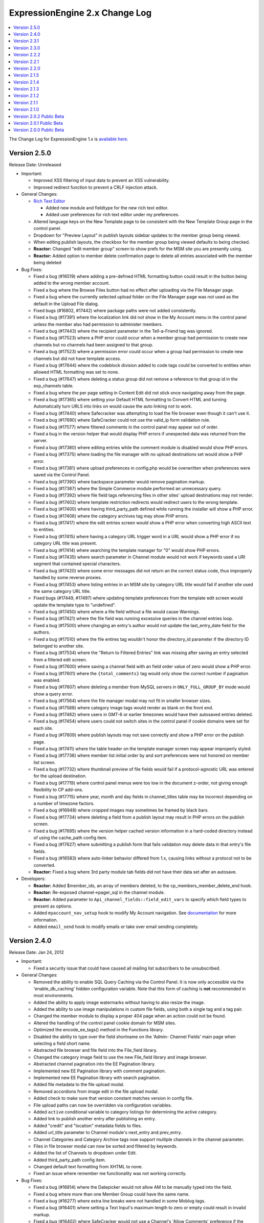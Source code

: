 ExpressionEngine 2.x Change Log
===============================

.. contents::
   :local:
   :depth: 1

The Change Log for ExpressionEngine 1.x is `available here.
<http://expressionengine.com/legacy_docs/changelog.html>`_

Version 2.5.0
-------------

Release Date: Unreleased

- Important:

  - Improved XSS filtering of input data to prevent an XSS vulnerability.
  - Improved redirect function to prevent a CRLF injection attack.

- General Changes:

  - `Rich Text Editor <cp/admin/rich_text_editor_settings.html>`_

    - Added new module and fieldtype for the new rich text editor.
    - Added user preferences for rich text editor under my preferences.
  
  - Altered language keys on the New Template page to be consistent with the 
    New Template Group page in the control panel.
  - Dropdown for "Preview Layout" in publish layouts sidebar updates to the
    member group being viewed.
  - When editing publish layouts, the checkbox for the member group being
    viewed defaults to being checked.
  - **Reactor:** Changed "edit member group" screen to show prefs for the MSM
    site you are presently using.
  - **Reactor:** Added option to member delete confirmation page to delete all 
    entries associated with the member being deleted

- Bug Fixes:

  - Fixed a bug (#16519) where adding a pre-defined HTML formatting button
    could result in the button being added to the wrong member account.
  - Fixed a bug where the Browse Files button had no effect after uploading
    via the File Manager page.
  - Fixed a bug where the currently selected upload folder on the File
    Manager page was not used as the default in the Upload File dialog.
  - Fixed bugs (#16802, #17442) where package paths were not added consistently.
  - Fixed a bug (#17391) where the localization link did not show in the My 
    Account menu in the control panel unless the member also had permission to 
    administer members.
  - Fixed a bug (#17443) where the recipient parameter in the Tell-a-Friend tag 
    was ignored.
  - Fixed a bug (#17523) where a PHP error could occur when a member group had 
    permission to create new channels but no channels had been assigned to that 
    group.
  - Fixed a bug (#17523) where a permission error could occur when a group had 
    permission to create new channels but did not have template access.
  - Fixed a bug (#17644) where the codeblock division added to code tags could 
    be converted to entities when allowed HTML formatting was set to none. 
  - Fixed a bug (#17647) where deleting a status group did not remove a 
    reference to that group id in the exp_channels table.
  - Fixed a bug where the per page setting in Content Edit did not stick once 
    navigating away from the page.
  - Fixed a bug (#17365) where setting your Default HTML formatting to Convert 
    HTML and turning Automatically turn URLS into links on would cause the auto
    linking not to work.
  - Fixed a bug (#17440) where Safecracker was attempting to load the file 
    browser even though it can't use it.
  - Fixed a bug (#17690) where SafeCracker could not use the valid_ip form 
    validation rule.
  - Fixed a bug (#17577) where filtered comments in the control panel may
    appear out of order.
  - Fixed a bug in the version helper that would display PHP errors if 
    unexpected data was returned from the server.
  - Fixed a bug (#17380) where editing entries while the comment module is
    disabled would show PHP errors.
  - Fixed a bug (#17375) where loading the file manager with no upload
    destinations set would show a PHP error.
  - Fixed a bug (#17381) where upload preferences in config.php would be
    overwritten when preferences were saved via the Control Panel.
  - Fixed a bug (#17390) where backspace parameter would remove pagination
    markup.
  - Fixed a bug (#17387) where the Simple Commerce module performed an
    unnecessary query.
  - Fixed a bug (#17392) where file field tags referencing files in other
    sites' upload destinations may not render.
  - Fixed a bug (#17402) where template restriction redirects would redirect
    users to the wrong template.
  - Fixed a bug (#17400) where having third_party_path defined while running
    the installer will show a PHP error.
  - Fixed a bug (#17406) where the category archives tag may show PHP
    errors.
  - Fixed a bug (#17417) where the edit entries screen would show a PHP
    error when converting high ASCII text to entities.
  - Fixed a bug (#17415) where having a category URL trigger word in a URL
    would show a PHP error if no category URL title was present.
  - Fixed a bug (#17414) where searching the template manager for "0" would
    show PHP errors.
  - Fixed a bug (#17435) where search parameter in Channel module would not
    work if keywords used a URI segment that contained special characters.
  - Fixed a bug (#17420) where some error messages did not return an the
    correct status code, thus improperly handled by some reverse proxies.
  - Fixed a bug (#17453) where listing entries in an MSM site by category
    URL title would fail if another site used the same category URL title.
  - Fixed bugs (#17449, #17497) where updating template preferences from the
    template edit screen would update the template type to "undefined".
  - Fixed a bug (#17450) where where a file field without a file would cause
    Warnings.
  - Fixed a bug (#17421) where the file field was running excessive queries
    in the channel entries loop.
  - Fixed a bug (#17500) where changing an entry's author would not update
    the last_entry_date field for the authors.
  - Fixed a bug (#17510) where the file entires tag wouldn't honor the
    directory_id parameter if the directory ID belonged to another site.
  - Fixed a bug (#17534) where the "Return to Filtered Entries" link was
    missing after saving an entry selected from a filtered edit screen.
  - Fixed a bug (#17600) where saving a channel field with an field order
    value of zero would show a PHP error.
  - Fixed a bug (#17601) where the ``{total_comments}`` tag would only show
    the correct number if pagination was enabled.
  - Fixed a bug (#17607) where deleting a member from MySQL servers in
    ``ONLY_FULL_GROUP_BY`` mode would show a query error.
  - Fixed a bug (#17564) where the file manager modal may not fit in smaller
    browser sizes.
  - Fixed a bug (#17588) where category image tags would render as blank on
    the front end.
  - Fixed a bug (#17462) where users in GMT-6 or earlier timezones would
    have their autosaved entries deleted.
  - Fixed a bug (#17454) where users could not switch sites in the control
    panel if cookie domains were set for each site.
  - Fixed a bug (#17609) where publish layouts may not save correctly and
    show a PHP error on the publish page.
  - Fixed a bug (#17411) where the table header on the template manager
    screen may appear improperly styled.
  - Fixed a bug (#17736) where member list initial order by and sort
    preferences were not honored on member list screen.
  - Fixed a bug (#17732) where thumbnail preview of file fields would fail
    if a protocol-agnostic URL was entered for the upload destination.
  - Fixed a bug (#17719) where control panel menus were too low in the
    document z-order, not giving enough flexibility to CP add-ons.
  - Fixed a bug (#17715) where year, month and day fields in channel_titles
    table may be incorrect depending on a number of timezone factors.
  - Fixed a bug (#16948) where cropped images may sometimes be framed by
    black bars.
  - Fixed a bug (#17734) where deleting a field from a publish layout may
    result in PHP errors on the publish screen.
  - Fixed a bug (#17695) where the version helper cached version information
    in a hard-coded directory instead of using the cache_path config item.
  - Fixed a bug (#17627) where submitting a publish form that fails
    validation may delete data in that entry's file fields.
  - Fixed a bug (#16583) where auto-linker behavior differed from 1.x,
    causing links without a protocol not to be converted.
  - **Reactor:** Fixed a bug where 3rd party module tab fields did not have their 
    data set after an autosave.

- Developers:

  - **Reactor:** Added $member_ids, an array of members deleted, to the 
    cp_members_member_delete_end hook.
  - **Reactor:** Re-exposed channel->pager_sql in the channel module.
  - **Reactor:** Added parameter to ``Api_channel_fields::field_edit_vars`` to 
    specify which field types to present as options.
  - Added ``myaccount_nav_setup`` hook to modify My Account navigation. See 
    `documentation <development/extension_hooks/cp/myaccount/index.html>`_ for 
    more information.
  - Added ``email_send`` hook to modify emails or take over email sending
    completely.


Version 2.4.0
-------------

Release Date: Jan 24, 2012

- Important:

  - Fixed a security issue that could have caused all mailing list subscribers
    to be unsubscribed.

- General Changes:

  - Removed the ability to enable SQL Query Caching via the Control Panel. It
    is now only accessible via the 'enable_db_caching' hidden configuration
    variable. Note that this form of caching is **not** recommended in most
    environments.
  - Added the ability to apply image watermarks without having to also
    resize the image.
  - Added the ability to use image manipulations in custom file fields, using both
    a single tag and a tag pair.
  - Changed the member module to display a proper 404 page when an action
    could not be found.
  - Altered the handling of the control panel cookie domain for MSM sites.
  - Optimized the encode_ee_tags() method in the Functions library.
  - Disabled the ability to type over the field shortname on the 'Admin- Channel 
    Fields' main page when selecting a field short name.
  - Abstracted file browser and file field into the File_field library.
  - Changed the category image field to use the new File_field library and image
    browser.
  - Abstracted channel pagination into the EE Pagination library.
  - Implemented new EE Pagination library with comment pagination.
  - Implemented new EE Pagination library with search pagination.
  - Added file metadata to the file upload modal.
  - Removed accordions from image edit in the file upload modal.
  - Added check to make sure that version constant matches version in config file.
  - File upload paths can now be overridden via configuration variables.
  - Added ``active`` conditional variable to category listings for
    determining the active category.
  - Added link to publish another entry after publishing an entry.
  - Added "credit" and "location" metadata fields to files.
  - Added url_title parameter to Channel module's next_entry and prev_entry.
  - Channel Categories and Category Archive tags now support multiple
    channels in the channel parameter.
  - Files in file browser modal can now be sorted and filtered by keywords.
  - Added the list of Channels to dropdown under Edit.
  - Added third_party_path config item.
  - Changed default text formatting from XHTML to none.
  - Fixed an issue where remember me functionality was not working correctly.

- Bug Fixes:

  - Fixed a bug (#16814) where the Datepicker would not allow AM to be
    manually typed into the field.
  - Fixed a bug where more than one Member Group could have the same name.
  - Fixed a bug (#16277) where extra line breaks were not handled in some
    Moblog tags.
  - Fixed a bug (#16401) where setting a Text Input's maximum length to zero
    or empty could result in invalid markup.
  - Fixed a bug (#16402) where SafeCracker would not use a Channel's 'Allow
    Comments' preference if the allow_comments= parameter was not specified.
  - Fixed a bug (#16436) where the installer could incorrectly determine the
    theme path if the base path contained the name of the system folder.
  - Fixed a bug (#16431) where a Fieldtype's settings would default to NULL
    instead of an empty array when not specified.
  - Fixed a bug (#16434) where SafeCracker's CAPTCHA could fail to appear in
    some cases.
  - Fixed a bug (#16488) where IP Search results could fail to display members
    with a matching IP.
  - Fixed a bug (#16578) where editing an image could result in a PHP error in
    some rare cases.
  - Fixed a bug (#16846) where some standard member groups could be assigned
    privileges that did not make sense.
  - Fixed a bug (#16563) where comment edit dates were not correctly updated.
  - Fixed a bug (#16799) where the list of Moblogs in the Moblog Module did
    not paginate if there were more than 100 Moblogs.
  - Fixed a bug (#17057) where the Channel Field Management table did not
    span correctly if there were no Channel Fields.
  - Fixed a bug (#17051) where some characters were not allowed to be used
    in the database password when installing ExpressionEngine.
  - Fixed a bug (#17106) in the installation wizard where some inputs that
    could not logically allow spaces were not trimmed.
  - Fixed a bug where date fields containing a date prior to 1970 were not
    displayed in the preview shown after creating or editing an entry. 
  - Fixed a bug (#17231) where Moscow Time was still represented as UTC+03:00
    instead of UTC+04:00.
  - Fixed a bug (#17142) by improving the grammar of messages in some areas.
  - Fixed a bug (#17157) where a member could not delete their own account.
  - Removed a stray Thumbs.db file from the download (#16748).
  - Fixed an issue with thumbnail creation where the image was not resized if
    one of the sides was smaller than the thumbnail size.
  - Fixed a bug (#16747) where the Translation Utility showed a PHP error.
  - Fixed a bug (#16644) where the blacklist module returned errors as
    language keys.
  - Fixed a bug (#16752) where [email= tag output resulted in a javascript
    error.
  - Fixed a bug (#16356) where http authentication did not always work on
    IIS servers.
  - Fixed a bug (#16562) where "view all posts by this member" link resulted
    in a permission error when using secure forms.
  - Fixed a bug (#16504) where multiple versions of the same email on a
    page were not decoded correctly.
  - Fixed a bug (#16759) where categories with lots of channel fields were
    difficult to edit from the publish page.
  - Fixed a bug (#16801) where members were always logged in as anonymous.
  - Fixed a bug (#16865) where upper case BBCode was not being parsed.
  - Fixed a bug (#16738) in the File Module where a PHP error could occur
    when there were no results.
  - Fixed a bug (#16754) in the SafeCracker Module where relationship data
    was not maintained on edit if the field was not included in the forum.
  - Fixed a PHP error in the ud_009 update file.
  - Fixed a PHP error in the ud_100 update file.
  - Fixed a bug (#17134) where the file upload could report that a file already
    exists when it did not.
  - Fixed a bug where the Moblog Module check reported rejected entries as
    successful and failed to count saved entries. 
  - Fixed a bug (#17141) where a MySQL error could occur due to SafeCracker
    adding a stray where clause to random queries.
  - Fixed a bug (#17156) where using loading entry version and then saving the
    entry could result in a duplicate entry being created.
  - Fixed a bug (#17160) where uploaded files and generated thumbnails had the
    wrong permissions applied.
  - Fixed a bug (#17006) where performing a search, then going back in your 
    browser and searching again would cause an invalid action error.
  - Fixed a bug (#16034) where SafeCracker would insert an empty option into
    dropdown menus when using the {options} tag pair.
  - Fixed a bug (#17213) where the automatically generated field short name could
    contain periods
  - Fixed a bug (#16333) where synchronized files in file manager would show
    date synchronized instead of date created.
  - Fixed a bug (#16549) where uploading a file over the maximum upload size
    would clear out all POST headers and show an incorrect error message.
  - Fixed a bug (#16415) where long filenames in file manager would expand
    table cells and move all other cells and controls off screen.
  - Fixed a bug (#15771) where editing a transparent PNG in the file manager
    wouldn't process the transparency properly.
  - Fixed a bug (#16596) where existing image thumbnails weren't updated to
    reflect external modifications after upload folder synchronization.
  - Fixed a bug (#16429) where publish layouts would not save if the tabs
    contained certain special characters, as is the case in some languages.
  - Fixed a bug (#16348, #16347) where query that builds author list could
    be simplified.
  - Fixed a bug (#16479) where members with no access to member groups
    weren't notified they couldn't add members without correct permissions.
  - Fixed a bug (#16823) where some image names in the theme CSS weren't in
    the same case as the file name.
  - Fixed a bug (#16781) where some forms in My Account would not give
    confirmation of update after submission.
  - Fixed a bug (#16707) where uninstalling a fieldtype would not delete all
    its fields from publish layouts if the layout had more than one of it.
  - Fixed a bug (#16674) where using Recount Statistics would provide
    incorrect numbers for private messages and total forum posts.
  - Fixed a bug (#16841) where editing the Super Admin group would unlock
    it.
  - Fixed a bug (#16594) where the incorrect label was being shown under
    "Template Editing Privileges" for editable template groups.
  - Fixed a bug (#16669) where template group name form validation would
    return contradictory rules for naming template groups.
  - Fixed a bug (#16386) where sorting by channel or screen name on edit
    listing would not work.
  - Fixed a bug (#16385) where selected entry categories would be unselected
    if they were edited from the publish screen.
  - Fixed a bug (#16936) where SQL Manager would return inconsistent results
    when using "SELECT" vs. "select".
  - Fixed a bug (#16960) where Member module's ignore_list would output an
    SQL error.
  - Fixed a bug (#16947) where contact form with user_recipients set to
    "yes" and nothing specified in recipients would return an error.
  - Fixed a bug (#16919) where image manipulation names could be named
    "thumbs" or contain forward slashes.
  - Fixed a bug (#16971) where a SafeCracker File field would show a PHP
    error if it was set to show existing files and there were none.
  - Fixed a bug (#16976) where file upload success window wasn't using
    language keys for labels.
  - Fixed a bug (#16260) where tag pairs inside of related_entries would
    throw a PHP warning.
  - Fixed a bug (#15533) where Tell-A-Friend form wouldn't work on pages
    accessed through Pages module.
  - Fixed a bug (#16201) where the default highlight color for new statuses
    was white, making it difficult to see.
  - Fixed a bug (#17040) where IP to Nation module would throw PHP errors if
    an invalid file path was provided on import form.
  - Fixed a bug (#17020) where padding and offset settings for watermarks
    were not respected.
  - Fixed a bug (#16984) where cp_themes directory did not contain
    index.html files to block directory access.
  - Fixed a bug (#17047) where error message fonts may look inconsistent in
    different scenarios.
  - Fixed a bug (#17128) where sorting by certain fields in
    ``reverse_related_entries`` may produce incorrect results.
  - Fixed a bug (#17226) where error about a module not being installed did
    not include module name.
  - Fixed a bug (#17205) where "Most Recent Entry" link in control panel did
    not respect member groups' assigned channels.
  - Fixed a bug (#17127) where a member group with no assigned channels may
    experience PHP errors in the control panel.
  - Fixed a bug (#17007) where template groups created by non-Super Admin
    member groups could not be accessed by its creator.
  - Fixed a bug (#16983) where uncategorized_entries parameter in Channel
    Entries tag had no effect.
  - Fixed a bug with autosave where the save() method would be called for third 
    party add-ons on autosave.
  - Fixed a bug (#16973) where the "Show Existing Files" link on a
    SafeCracker file field would claim the upload directory didn't exist.
  - Fixed a bug (#16237) where File module pagination was not working
    correctly.
  - Fixed a documentation error (#16932) where a Plugin code sample was
    incorrect.
  - Fixed a documentation error (#16335) where an API usage example was
    incorrect.
  - Fixed a documentation error (#16965) where the old Batch Upload Location
    preference was still referenced.
  - Fixed a documentation error (#17151) where several items in General
    Configuration were not documented.
  - Fixed a documentation error (#17153) where a preference was incorrectly
    named in Output and Debugging Preferences.
  - Fixed a documentation error (#17180) where there was some outdated 
    information for the Publish page.
  - Fixed a documentation error (#16547) where there was some outdated 
    information for the Comment Module page.
  - Fixed a documentation error (#16547) where there was some outdated 
    information for the File Manager page.

- Developers:

  - Added URL_THIRD_THEMES and PATH_THIRD_THEMES constants for add-on developers.
  - Added Developer Log to log notices that need Super Admin attention.
  - Deprecated ``Member_model::get_authors_simple()``, use
    ``Member_model::get_authors()`` instead.
  - Deprecated ``File_upload_preferences_model::get_upload_preferences()``,
    use ``File_upload_preferences_model::get_file_upload_preferences()``
    instead.
  - Deprecated ``Tools_model::get_upload_preferences()``, use 
    ``File_upload_preferences_model::get_file_upload_preferences()`` instead.
  - Added ``template_types`` Extension Hook to add custom template types.
  - Added ``member_delete`` Extension Hook to execute code before member
    deletion and to modify member IDs to delete.
  - Added ``core_template_hook`` that lets you change the template to be loaded
    based on the uri_string.
  - Added ``template_post_parse`` hook that lets you modify templates after parsing.
  - Added ``template_fetch_template`` hook that lets you see what template is being loaded.
  - Added option to suppress errors thrown by loading language files.
  - Added all plugins to default text formatting list when creating a new field.
  - Abstracted field edit/create logic to the Channel Fields API.


Version 2.3.1
-------------

Release Date: October 17, 2011

- Important:

  - Fixed a potential cross site scripting vulnerability.
  - Modified a URL character check that was affecting third party addons to be less strict.

- Bug Fixes:

  - Fixed several minor documentation errors including #16770, #16772, #16783,
    #16771, #16761 and #16318.

Version 2.3.0
-------------

Release Date: October 11, 2011

- Important:

  - Fixed a potential cross site scripting vulnerability.
  - Fixed a potential cross site request forgery vulnerability.
  - Fixed a bug where using the MSM multi-site login feature would
    sometimes latch onto the wrong session.

- General Changes:

  - Removed accordions from Member Groups, Member Preferences and
    Channel Preferences.
  - Forum search now uses board default pagination per page settings
    instead of using a hardcoded 20 items per page.
  - Updated pagination variable pair that allows much more control over
    pagination within channel entries and comments.
  - Member search tokens that allow you to specify different information
    to search for (e.g. email:ellislab.com username:test screen_name:'John Doe')
  - Added quick way to copy and paste custom field tags from the
    Custom Field Group's page
  - Added a hidden config variable ``remove_unparsed_vars`` which, when
    set to 'n' in conjunction with debug = 0, will not remove unparsed
    ExpressionEngine Variables.
  - Modified legacy debug 0 setting to only remove unparsed template
    variables when the 'remove_unparsed_vars' hidden config is set to
    'y', fixing some common issues with JavaScript and JSON getting
    "eaten" on sites using that legacy debug setting.
  - Fixed a bug in the Metaweblog API module that was causing
    authentication errors.
  - Fixed a bug in parsing image tag attributes that could lead to a PHP
    notice error when only "Safe HTML" is allowed.
  - Fixed a bug in the template parser that was preventing the minified
    jQuery from being used in an ExpressionEngine template
  - Fixed a bug where a PHP notice error would occur when debug is enabled
    and an invalid ExpressionEngine tag occurs on the page that only has
    one tag segment.
  - Fixed a cosmetic IE JavaScript error (#15196) on the publish page.
  - Fixed a display error in the file upload modal of the Corporate theme.
  - Fixed a bug where reassignment of entries when deleting a member was
    limited to superadmins.
  - Fixed a bug (#16083) where editing or adding categories from the
    Publish page did not work properly in IE7.
  - Fixed a bug (#15530) where a registering member could supply a value
    that was not an option in a Select List member field.
  - Fixed a bug (#16214) where new categories would be sorted
    alphabetically when the group was using a custom sort order instead. 
  - Fixed a bug (#16232) where the multi-entry editor did not update
    entry edit dates.
  - Fixed a bug (#16246) where the Date fieldtype could not show an
    error if an invalid date was entered.
  - Fixed a bug (#16239) where some buttons in the Control Panel had
    minor display issues.
  - Fixed a bug (#16038) where the File Manager had display issues when
    the Corporate theme was used.  
  - Fixed a bug (#16265) where the Email Contact Form could fail to
    send in some cases if the user_recipients parameter was not specified.
  - Fixed a bug (#16422) where some colors appeared incorrectly in
    the Datepicker.
  - Fixed a bug (#16288) where ``http://`` could be undesirably prepended
    to some General Configuration URLs.
  - Fixed a bug (#16397) where the Add Category dialog could appear
    incorrectly in some cases.
  - Fixed a bug (#16639) where non-Super Admins with group administration
    privileges could change a Super Admin's member group.
  - Fixed a bug (#16626) where non-Super Admins with profile editing
    privileges could edit a Super Admin's profile. 
  - Fixed a documentation error (#16213) where some parameters available
    to exp:member:login_form were not listed.
  - Fixed a documentation error (#16564) where the tag for generating
    comment editing Javascript was incorrectly listed.
  - Fixed a typo in the Control Panel (#16403)
  - Fixed a breadcrumb language key issue in the Control Panel (#16229)
  - Fixed a bug where the private message inbox only displayed 5
    messages per page.
  - Fixed various jQuery UI display issues in the corporate theme.
  - Fixed a bug where Datepicker hours before 10 were not consistently
    prefixed with a zero.
  - Fixed a bug where sorting channel entries on entry_date instead
    of date ignored additional sort fields.
  - Fixed a bug (#16149) where File Manager permissions would prevent
    someone from uploading files on the Publish page.
  - Fixed a bug (#16157) where Template Access preferences would show
    up as being unaccessible in the File manager.
  - Fixed a bug (#16183) where Wikis would show an error if all tracking
    was disabled. Thanks to Erik Reagan for the fix.
  - Fixed a bug (#16193) where uninstalling the Moblog would cause an
    error due to a misnamed variable.
  - Fixed a bug (#16202) where the backspace parameter in the
    category_archive tag was removing characters from the whole loop,
    not each iteration.
  - Fixed a bug (#16204) where setting permissions on the closed status
    would not be obeyed.
  - Fixed a bug (#16211) where file size was not being updated after
    any image manipulation.
  - Fixed a bug (#16179) where images were being upsized instead of
    restricting the width.
  - Fixed a bug (#16114) where if $config['debug'] was set to 0, it
    would not show up as an option in Output and Debugging Preferences.
  - Fixed a bug (#15158) where the search excerpt field could only
    be selected from searchable fields.
  - Fixed a bug (#15510) where creating a channel via the API could
    cause an error if there were no existing channels.
  - Fixed a bug where syncing a directory with files that have
    spaces in their names would break links to existing File fields
    and textarea fields.
  - Fixed a bug (#16264) where pending members were allowed to log in.
  - Fixed a bug where groups in an MSM site that didn't have CP access
    to the main site couldn't login to the CP of any other sites.
  - Fixed a bug (#16200) where forum search was returning inconsistent
    and incorrect results.
  - Fixed a bug (#16322) where the Upload File button wasn't working
    in the File Manager.
  - Fixed a bug (#16380) where the arrow from an accordion was
    overlapping the text in the accordion header.
  - Fixed a bug (#15525) where the date picker on a SafeCracker date
    field would always use US date formatting even when European date
    formatting was chosen.
  - Fixed a bug where the channel names in the Agile Records themes were
    incorrect for both the comments and comment_preview templates within
    the news template group.
  - Fixed a bug (#16414) where the RSS feed for a forum would only
    output the first forum's posts.
  - Fixed a bug (#16406) where publish layouts were breaking if you
    disabled comments after creating a layout. Thanks to John D. Wells
    for supplying the fix.
  - Fixed a bug (#16363) where items on the calendar were being placed
    on the wrong day.
  - Fixed a bug (#16388) where the file manager modal required scrolling
    up to view in IE7 (updated the jQuery UI theme).
  - Fixed a bug (#16525) where password reset did not honor the password
    length requirements.
  - Fixed a bug (#16539) where auto generated passwords did not honor
    the secure password configuration setting.
  - Fixed a bug (#16116) where image files could be upsized if either,
    but not both, max height or max width was specified for the directory.
  - Fixed a bug (#16159) where you could not edit channel entries when
    the forum tab's forum topic id had been specified a 0.
  - Fixed a bug (#16389) where a MySQL error occurred when displaying
    comments with dynamic set to off and pagination on.
  - Fixed a bug (#16349) where a PHP error could occur when changing
    comment status and the ``update_comment_additional`` hook was being used.
  - Fixed a bug (#16620) where multi-site login did not respect the
    return parameter.
  - Fixed a bug (#16611) where a PHP error could occur when recounting
    member statistics if private messages existed.
  - Fixed a bug where a PHP error could occur when sending private
    messages with attachments.
  - Fixed a bug (#16515) in the comments control panel where the second
    page of comments for a single entry was not limited to that entry.
  - Fixed a bug (#16420) where the reset_password was not properly
    cleared from the database once successfully changed in the forgotten
    password routine.
  - Fixed a bug (#16592) where the file selector button on the
    publish page did not work when no image button was defined in the
    users' html buttons.
  - Fixed a bug (#16267) where the publish page spellcheck iframe did
    not display properly due to the failure to load a stylesheet.
  - Fixed a bug (#16650) where the Moblog did not include files with
    upper case extensions.
  - Fixed a bug (#16107) where user notepad content did not properly
    display.
  - Fixed a bug (#16115) where the "Upload File" button on the File
    Manager home page was unable to be translated.
  - Fixed a bug (#16144) where an incorrect error message appeared on
    unsuccessful authentication on the front end.
  - Fixed a bug (#16102) where the file manager category filtering did
    not function properly.
  - Fixed a bug (#16163) where the Comment Module Control Panel page was
    unable to limit to specific entry ids.
  - Fixed a bug (#16143) where a PHP error occurred on the Edit Member
    Group page when MSM was active.
  - Fixed a bug (#16180) where the CP Menu Help Links in the File
    Manager pointed to incorrect URLs.
  - Fixed a bug (#15909) where usernames did not have leading or
    trailing whitespace trimmed.
  - Fixed a bug (#16112) where a MySQL error could occur when creating
    a channel field and not including the ordering field.
  - Fixed a bug (#16228) where a PHP error occurred in the member
    importer.

- Developers:

  - Deprecated ``Channel_model::get_channel_categories()``.
  - Deprecated ``Localize::set_gmt()``.
  - Modified routing behavior to no longer require query strings to be
    enabled on the frontend. Please make sure you do not use ``$_GET``
    variables on the frontend (exceptions: ACT, URL, css).
  - Fixed a bug (#16350) where the *update_comment_additional* hook
    in ``change_comment_status()`` was being passed an object instead of
    the documented array.
  - Fixed a bug (#16366) where the ``can_access_module()`` method in the
    member model did not automatically return TRUE for superadmins.
  - Fixed a bug (#16383) where the ``get_channel_categories`` method in the
    channel_model was not working properly due to an invalid where clause.
  - Fixed a bug in ``Auth::verify()`` where it was checking for CP access
    permissions on front end requests.


Version 2.2.2
-------------

Release Date: August 1, 2011

ExpressionEngine version 2.2.2 is a maintenance update recommended only for
membership based sites who require administrator approval for new member
accounts.  Version 2.2.2 fixes a critical bug on these sites where Pending
members could log in and have similar permissions to members in the default
Member group.

- Removed accordions from Member Groups, Member Preferences and Channel
  Preferences.
- Temporarily disabled the Profiler in the installer / updater while
  investigating an issue in certain environments where the Profiler may
  throw an exception and halt the installer.
- Fixed a bug (#16143) where a PHP error occurred on the Edit Member Group
  page when MSM was active.
- Fixed a bug (#16144) where an incorrect error message appeared on
  unsuccessful authentication on the front end.
- Fixed a bug (#16264) where Pending members were allowed to log in.
- Fixed a bug where groups in an MSM site that didn't have CP access to
  the main site couldn't login to the CP of any other sites.
- Fixed a bug where syncing a directory with files that have spaces in
  their names would break links to existing File fields and textarea fields.

	
Version 2.2.1
-------------

Release Date: June 30, 2011

-  Turned off Template Debugging by default in new installations.
-  Added short name auto creation behavior to channel and custom field
   pages.
-  Moved the build date next to version number in the footer.
-  Fixed a bug where new members were not logged in automatically if
   confirmation was disabled.
-  Removed Survey from the updater, fixing a PHP bug (#15770).
-  Fixed a bug (#16062) where frontend member registrations did not
   assign a group id to the new member.
-  Fixed a bug (#16068) where the channel dropdown was truncated if it
   did not fit the viewport.
-  Fixed a bug (#16095) where trying to change your email settings
   resulted in an invalid password error.
-  Fixed a bug (#16066) where super admins could not be demoted by
   another super admin.
-  Fixed a bug (#15534) where navigating the template manager with ctrl
   + arrow keys resulted in javascript errors.
-  Fixed a bug (#16047) where {elapsed\_time} and {memory\_usage} were
   being removed with debug set to 0.
-  Fixed a bug (#16094) where the query result table did not scroll
   horizontally.
-  Fixed an incomplete bug (#15369) where the autosave interval config
   was not cast to an integer when set to 0.
-  Fixed a bug (#15986) where watermarks still had a dropshadow with
   'Enable Dropshadow' set to 'no'.
-  Fixed a bug where the 'Dropshadow Distance' setting in Watermark
   Preferences didn't stick.
-  Fixed a bug (#16086) where the password lockout persisted past the
   specified lockout time.
-  Fixed a bug (#16076) where the file uploader did not properly resize
   when the max height or width was exceeded.
-  Fixed a bug (#16043) where a database error would occur in the lost
   password form.
-  Fixed a bug (#15991) where a PHP error would occur when deleting a
   file watermark preference.
-  Fixed a bug where a PHP error would occur in the email module.
-  Fixed a bug (#16044) where a MySQL error would occur when creating an
   Integer Field when MySQL is running in Strict Mode.
-  Fixed a bug (#16057) where changing passwords in the member profile
   themes would fail for non-superadmin users.
-  Fixed a bug (#16040) where the file manager modal was limited to the
   first 100 files in a directory.
-  Fixed a bug (#16056) where lang keys were not being used for the file
   browser.
-  Fixed a bug (#16074) where global variables would be parsed in an
   order that you couldn't use them inside path variables.
-  Fixed a bug (#16046) where new upload directories would not have
   their path and URL pre-populated.
-  Fixed a bug (#16098) where field shortnames could be duplicated
   within the same field group when editing.

Version 2.2.0
-------------

Release Date: June 22, 2011

-  General Changes:

   -  Added a `File Module <modules/file/index.html>`_ to display file
      information on the frontend.
   -  Added ability to edit file metadata from the File Manager.
   -  Added several file types to the mimetype listing. **Please update
      system/expressionengine/config/mimes.php.**
   -  Altered Sessions handling and removed the uniqueid and userhash
      cookies.
   -  Removed the Debug: 0 option from Output and Debugging Preferences.
   -  Turned on Show SQL Queries and Template Debugging by default in a
      new installation.
   -  Altered Control Panel sidebar to be hidden on new installations by
      default.
   -  Added memory usage to each template log item so cumulative effect
      of memory used can be seen.
   -  Numerous optimizations in control panel and front-end queries.
   -  Altered CSS templates to send one week expires headers when the
      "Send HTTP Headers" option is set to yes.
   -  Added additional checking to help prevent a fatal error in the
      event a third\_party plugin is placed in the wrong directory.
   -  Added configuration overrides (user\_session\_ttl and
      cp\_session\_ttl) to allow site developers the ability to change
      the default user and control panel session TTL.
   -  File synchronization now ensures all added files conform to our
      filename standards (spaces replaced by underscores, disallowed
      characters removed).
   -  Added the ability to limit a file field to a single directory.
   -  Altered Design permissions so that members with permission to edit
      templates in a given template group may also add templates to that
      group without needing administrative privileges.
   -  Updated the publish page fullscreen editor to remember cursor
      locations.
   -  Updated the login routine to salt and rehash all passwords with a
      SHA-2 hash function if available.
   -  Removed automatic pmachine.com to expressionengine.com ping url
      rewriting. Please make sure your ping servers do not include
      pmachine.com.
   -  Added Config Overrides (user\_session\_ttl and cp\_session\_ttl)
      to allow site developers the ability to change the default user
      and control panel session TTL.
   -  Changed CSS rendering for form fields to give more contrast,
      larger font size and an obvious focus style
   -  Changed "View Rendered Template" to open in a new window
   -  Removed corners.js from the CP header

-  Developers:

   -  Developers: Added getter and setter method for accessing the
      Sessions Class $cache property. Accessing the class property
      directly is deprecated and developers are encouraged to update as
      soon as possible.
   -  Developers: Removed the explicit instantiation of the jQuery Table
      Sorter plugin on admin\_content::field\_edit(), as it could
      interfere with Fieldtype View files using tables.
   -  Altered the saved entry revision data to store custom field data
      after custom field 'save' processing.
   -  Added an auth library to simplify user authentication.
   -  Modifying \_ci\_view\_path has been worked around following
      developer concerns about upgrades. However, it is deprecated and
      quickly nearing end of support. Use set\_package\_path, please.
   -  Deprecated functions::create\_directory\_map(), please use the
      CodeIgniter directory helper.
   -  Removed previously deprecated member\_model::update\_layouts()
   -  Removed previously deprecated layout::remove\_module\_layout()
   -  Removed previously deprecated content\_edit methods:
      change\_comment\_status, delete\_comment\_confirm, view\_comments,
      view\_comment.
   -  Removed usage of the EXT constant in EE, as it has been deprecated
      in CodeIgniter.
   -  Added ability to send a settings object to
      $.ee\_filebrowser.add\_trigger to restrict files based on file
      type and directory.
   -  Increased PHP memory requirement to 32M from 16M.

-  Bug fixes

   -  Fixed a bug (#15841) where a PHP error would occur when attempting
      to create a Custom Member Field.
   -  Fixed a bug (#15825) where documentation references to index.php
      were too ambiguous. ExpressionEngine now ships with an admin.php
      (masked access) file by default, and all documentation references
      that.
   -  Fixed a bug (#15401) where some settings (such as the webmaster
      email) could be set to blank, impacting functionality.
      ExpressionEngine now performs form validation on several settings.
   -  Fixed a bug (#15478) where the entry\_id in the autosave JSON
      response could be incomplete or incorrect.
   -  Fixed a bug #(15866) where the Channel API could not accept an
      integer value of 0.
   -  Fixed a bug (#15557) where upgrading could fail if a custom active
      group was specified in database.php.
   -  Fixed a bug (#15077) where a PHP error could occur when deleting
      the only Channel Field group.
   -  Fixed a bug (#15896) where a PHP error could occur when deleting a
      Channel Field group containing certain Fieldtypes.
   -  Fixed a bug where dragging fields could produce highlighting on
      the Publish page in WebKit-based browsers.
   -  Fixed a documentation error (#15149) where options for creating
      extension setting fields were not well documented.
   -  Fixed a bug where the control panel search behaved unpredictably
      with secure forms enabled.
   -  Fixed a bug where using only session ids on the frontend could
      result in 404s in some environments.
   -  Fixed a bug (#15718) where the close button had no effect on the
      publish page fullscreen editor.
   -  Fixed a bug (#15256) where large numbers were displayed in
      scientific notation.
   -  Fixed a bug (#15369) where setting the autosave interval to 0
      caused it to continually fire instead of disabling it.
   -  Fixed a bug (#15164) where errors on the publish page category
      editor were not displayed.
   -  Fixed a bug (#15103) where some modules did not respect the IP and
      User Agent security setting.
   -  Fixed a bug (#15756) where the Communicate re-send did not restore
      the sender correctly.
   -  Fixed a bug (#15809) where the MSM menu did not display correctly.
   -  Fixed a bug (#15810) where exported template group folders did not
      include the .group suffix.
   -  Fixed a bug (#15212) where the login success notification did not
      hide automatically.
   -  Fixed a bug (#15744) where editing categories on the publish page
      deselected all of them.
   -  Fixed a bug (#15246) where certain characters would cause the
      control panel search to bail out.
   -  Fixed a bug (#15696) where the category loop was always empty
      inside relationship tags.
   -  Fixed a bug where saving banned members could overwrite MSM
      configuration settings.
   -  Fixed a bug (#15304) where Admin -> Channel Administration
      settings showed for members without Channel Administration
      privileges.
   -  Fixed a bug (#15347) where file fields did not display saved data
      when viewing a revision.
   -  Fixed a bug (#15465) where the Simple Commerce module did not
      properly end subscriptions.
   -  Fixed a bug (#15863) where entry dates did not display correctly
      when using a saved revision.
   -  Fixed a bug (#15851) where submitting the 'Convert delimited text
      to XML' page in the member import generated a 404.
   -  Fixed a bug (#15629) where members with permission to change the
      group that a member is assigned to were unable to activate members
      unless they also had permission to delete members.
   -  Fixed a bug (#15563) where the advanced search form did not honor
      the 'Search in' field selection.
   -  Fixed a bug (#15232) on the publish page where the default day
      shown in the date picker calendar was improperly localized.
   -  Fixed a bug (#15790) where the Filemanager library could
      incorrectly calculate available memory.
   -  Fixed a bug (#15455) in the Wiki module where categories with the
      same name but in different branches could be created with an
      incorrect parent.
   -  Fixed a bug (#15549) where the Search module was not searching in
      comments.
   -  Fixed a bug (#15674, #15782) where package paths could be
      incorrectly set for Extensions.
   -  Fixed a bug (#15318) where the autolinker may attempt to create a
      URL into a link when inside an html anchor tag.
   -  Fixed a bug (#15840) where the get\_plugins() method in the
      addons\_model could throw an error under some circumstances.
   -  Fixed bugs (#15773, #15832) where a Fatal PHP Error would occur in
      the SafeCracker File Addon.
   -  Fixed a display bug on the Custom Field Groups page when no field
      groups exist.
   -  Fixed a bug (#15562) where when entries are deleted, corresponding
      entries in the autosave and versioning tables are not removed.
   -  Fixed a bug (#15871) where the view files in the SafeCracker File
      Extension did not load properly.
   -  Fixed a bug (#15836) where the email contact form would not
      properly return to SSL encrypted urls.
   -  Fixed a bug (#15337) where the corporate theme publish fields
      could not be resized.
   -  Fixed a bug (#15574) where the next/prev month button were missing
      from the Safecracker Calendar.
   -  Fixed a bug (#15811) where the comments control panel would fail
      to load due with large datasets.
   -  Fixed a bug where custom themes would not properly load under
      certain circumstances.
   -  Fixed a bug (#15924) where the "Can view comments in channel
      entries authored by others" member group option was ignored in the
      comments control panel.
   -  Fixed a bug (#15009) where the SAEF CSS contained relative links
   -  Fixed a bug where total channel entries reported in My Account
      were not accurate on a new install.
   -  Fixed a bug (#15117) where the Save Revisions button was not
      showing up on the Publish page.
   -  Fixed a bug (#15752) where the IS\_EMPTY value would not work on
      newly added custom fields.
   -  Fixed a bug (#15500) where database configuration values were not
      being escaped on install.
   -  Fixed a bug (#15577) where SafeCracker wasn't respecting status
      group assignments for member groups.
   -  Fixed a bug where uploading a file to a textarea and then to a
      file field would result in a bad link in the file field pointing
      to the same file from the textrea.
   -  Fixed a bug (#15529) where autosaved entries couldn't be edited.
   -  Fixed a bug (#15745) where images would be incorrectly outputted
      when the channel’s HTML formatting was set to ‘Allow only safe
      HTML’.
   -  Fixed a bug (#15778) where SafeCracker forms would cause a
      Javascript error by attempting to load a view for the file
      chooser.
   -  Fixed a bug (#15737) where SafeCracker forms would cause a
      Javascript error when there was no logged in user and no logged in
      user ID supplied.
   -  Fixed a bug where user errors would not be sent using the selected
      charset.
   -  Fixed a bug (#15758) where the Advanced Search form wouldn't obey
      'search\_in' or 'where' values if they were in standard inputs.
   -  Fixed a bug where the Advanced Search form wouldn't obey the
      'category' parameter.
   -  Added error conditionals to SafeCracker’s form when using
      error\_handling="inline".
   -  Fixed a bug (#15764, #15507) where SafeCracker would not respect
      the channel parameter.
   -  Fixed a bug where MSM sites with a domain in the form of .. (e.g.
      .us.com) couldn't set cookies.
   -  Fixed a bug (#15206) where the upload location dropdowns were
      inconsistent between the modal on the Publish page and the File
      Manager.
   -  Fixed a bug (#15656) where SafeCracker file fields would output a
      period if they were empty.
   -  Fixed a bug (#15936) where SafeCracker wouldn't display captchas
      if the form submitted didn't validated and error\_handling was set
      to inline.
   -  Fixed a bug (#15496) where during the install of the Agile theme,
      the path to the /images/uploads strips out slashes altogether.
   -  Updated styles on comment edit page.

-  Developers

   -  Added ability to send a settings object to
      $.ee\_filebrowser.add\_trigger to restrict files based on file
      type and directory.
   -  Removed usage of the EXT constant in EE, as it has been deprecated
      in CodeIgniter.
   -  Altered the saved entry revision data to store custom field data
      after custom field 'save' processing.
   -  Added getter and setter method for accessing the Sessions Class
      $cache property. Accessing the class property directly is
      deprecated and developers are encouraged to update as soon as
      possible.
   -  Removed the explicit instantiation of the jQuery Table Sorter
      plugin on admin\_content::field\_edit(), as it could interfere
      with Fieldtype View files using tables.
   -  Added an auth library to simplify user authentication.
   -  Added path variable handling to the Template Library's
      parse\_variables() method.
   -  Modifying \_ci\_view\_path has been worked around following
      developer concerns about upgrades. However, it is deprecated and
      quickly nearing end of support. Use set\_package\_path, please.
   -  Deprecated functions::create\_directory\_map(), please use the
      CodeIgniter directory helper.
   -  Removed previously deprecated member\_model::update\_layouts()
   -  Removed previously deprecated layout::remove\_module\_layout()
   -  Removed previously deprecated content\_edit methods:
      change\_comment\_status, delete\_comment\_confirm, view\_comments,
      view\_comment.

Version 2.1.5
-------------

Release Date: May 12, 2011

Build 20110512
~~~~~~~~~~~~~~

-  General Changes:

   -  File Manager Changes (see `Version Update
      Notes <installation/version_notes_2.1.5.html>`__):

      -  Moved file information storage to the database
      -  Moved File Upload Preferences to the File Manager
      -  Added a 'Can administrate file upload preferences' setting to
         Member Group settings
      -  Added the ability to create custom image thumbnails on image
         upload
      -  Added the ability to watermark custom image thumbnails
      -  Altered the behavior of the minimum and maximum dimension
         settings in File Upload Preferences so that images that exceed
         the maximum will be automatically resized.
      -  Added back the hidden configuration variables
         xss\_clean\_member\_group\_exception and
         xss\_clean\_member\_exception
      -  Wiki now uses the new database based file system.
      -  Moblog now uses the new database based file system.
      -  Migrated Moblog image and thumbnail sizes to upload dimensions.
      -  MetaWeblog API now uses the new databased file system.
      -  SafeCracker File now uses the new database based file system.
      -  Added a new modal upload form for the File Manager and File
         Chooser on the publish page.

   -  Added $config['force\_redirect'] to the config file to force an
      intermediate confirmation page on all forwarded urls.
   -  Added $config['cookie\_secure'] to the config file to allow
      requiring a secure (HTTPS) in order to set cookies.
   -  Added
      `theme\_folder\_url <http://expressionengine.com/forums/viewthread/183306/>`_
      as a Global Variable.
   -  Added `Feature
      Request <http://expressionengine.com/forums/viewthread/162694/>`__:
      rel="external" to control panel help links so they open in a new
      window.
   -  Added `Feature
      Request <http://expressionengine.com/forums/viewthread/174119/>`__
      to allow parsing of global variables within snippets.
   -  Removed the Blogger API module.
   -  Moved SafeCracker into native modules, **please see the `version
      notes <installation/version_notes_2.2.0.html>`_ about how to
      upgrade**.

-  Bug Fixes:

   -  Fixed a bug (#15590) where view files did not properly cascade.
   -  Fixed a bug (#15013) where files ending in ".jpeg" were not
      allowed image types.
   -  Fixed a bug (#15049) where the Publish Page Glossary would not
      properly show when the Emotions Module is not installed.
   -  Fixed a bug (#15214) where the view path for accessories was
      improperly set.
   -  Fixed a bug (#15226) where an incorrect language key was used in
      the error message when trying to create a custom field group when
      a group with the same name already exists.
   -  Fixed a bug (#15115) where plugins using PHP5 style constructors,
      would not properly parse in some circumstances.
   -  Fixed a bug (#15298) where double slashes could appear in the
      comment form action in some situations.
   -  Fixed a bug (#14870) where the module class name was displayed
      instead of the actual module name in member group module
      permissions.
   -  Fixed a bug (#14850) where disabling signatures and member photos
      did disable for existing members.
   -  Fixed a bug (#15221) where weblog previous/next entry tags did not
      properly convert special characters in the title tag, which could
      lead to HTML validation errors in some cases.
   -  Fixed a bug (#14780) where comments belonging to expired entries
      would display when using the dynamic="no" parameter in
      exp:comment:entries tags
   -  Fixed a bug (#15086) where an empty RSS feed could lead to PHP
      notices.
   -  Fixed a bug (#15242) where duplicating a template would not
      properly fill the template data on the resulting template.
   -  Fixed a bug (#15269) where an error existed in the valid\_title
      check.
   -  Fixed a bug (#15319) where PHP notices could occur on the Template
      Manager under certain circumstances.
   -  Fixed a bug (#15375) where the "Add HTML Button" on the Publish
      Page was missing it's link title text.
   -  Fixed a bug (#15445) where a PHP error could be thrown in the
      send\_ajax\_response() method if the javascript library had not
      been loaded.
   -  Fixed a bug (#15487) where the update\_comment\_additional
      extension hook did not fire on bulk comment update.
   -  Fixed a bug (#15299) where package libraries could not be loaded
      in an Accessories class constructor.
   -  Fixed a bug (#12044) where embedded variables were not properly
      parsed within module or plugin tags.
   -  Fixed a bug (#15611) where PHP errors could occur on member
      profile pages.
   -  Fixed a bug (#15617) where a help link for custom member profile
      fields was incorrect.
   -  Fixed a bug (#15122) where the avatar upload path was incorrectly
      reported in the member preferences when the directory was not
      writeable.
   -  Fixed a bug (#15409) where the help link on new member
      registration page was incorrect.
   -  Fixed a bug (#15435) when creating a new channel it will assign a
      field group even though none is selected.
   -  Fixed a bug (#15440) where the open status was not properly hidden
      when no status group was assigned to a channel.
   -  Fixed a bug (#15538) where the relationships cache was not updated
      following deleting an entry.
   -  Fixed a bug (#15413) where certain types of email address links
      were incorrectly converted by the Typography Parser.
   -  Fixed a bug (#15166) where libraries, models and helpers were
      unable to be loaded in an Accessories Class Constructor.
   -  Fixed a bug (#15697) where the rendered Wiki Module version number
      was incorrect.
   -  Fixed a bug (#15202) where saving an entry with a date in DST
      while you're not in DST (or the opposite) caused the date to
      increase or decrease by an hour.
   -  Fixed a bug (#15417) where the drop down menus off of the top
      level navigation would not work for Firefox 4.
   -  Fixed a bug (#15513) where image rotation was going the wrong
      direction.
   -  Fixed a bug (#15635) where SafeCracker File output was being
      formatted as xhtml, instead of having no formatting.
   -  Fixed a bug (#15676) where the channel name was not listed on the
      Edit Group Assignments page.
   -  Fixed a bug (#15358) where EE\_Email class message() method not
      chainable.
   -  Fixed a bug (#15380) where email\_data.php was returning PHP
      errors in the translation utility.
   -  Fixed a bug (#15249) in the typography class where a line
      consisting of a single character did not always have line breaks
      properly applied.
   -  Fixed a bug (#15711) where the author\_id parameter of
      exp:comment:entries would not work if the dynamic parameter was
      not explicitly disabled.
   -  Fixed a bug (#15599) where a PHP error could occur if an exp:stats
      tag was used and online user tracking was disabled.
   -  Fixed a bug (#15403) where permissions were not explicitly set on
      files uploaded from places other than the File Manager.
   -  Fixed a bug (#15093) where comment notification emails could
      contain comments from other entries.
   -  Fixed a bug (#13339) where autolinking would sometimes result in
      invalid bbcode.
   -  Fixed a bug where a PHP error could be thrown when relationships
      are used.
   -  Fixed a bug where bad relationships could be stored when using
      SafeCracker.
   -  Fixed a bug where the status group name did not appear on the edit
      status group admin page.
   -  Fixed a bug where the URL to the site home page was incorrect when
      updating.
   -  Fixed a bug where the form\_class and form\_id parameters were non
      functional on the exp:member:login\_form tag.
   -  Fixed a bug where using a conditional inside a variable pair could
      result in the tag pair not being parsed in certain circumstances.
   -  Fixed a bug where Superadmin permissions for categories were not
      properly set when upgrading from 1.x.
   -  Fixed a bug where the Datepicker would default to 1969/1970 when
      launched on a field that contained an invalid date.
   -  Fixed a bug where the currently selected date of a date field was
      not highlighted correctly inside the Datepicker.
   -  Fixed a bug where search form XID checking would fail to check in
      some cases which could lead to lack of garbage collection in the
      security\_hashes table.
   -  Fixed a bug in the Channel module where date headings were
      calculated incorrectly.
   -  Fixed a bug (related to #15199) where member registration in the
      control panel would cause a MySQL error when strict mode was
      enabled.
   -  Refactored inefficient conditional statements in the channel
      module. (#15293)

-  Developers:

   -  Moved application view files to expressionengine/views/
   -  All loader variables are now private. Package view paths are
      handled by CodeIgniter's add\_package\_path.
   -  Fixed a bug (#15383) where the Template Library could remove the
      wrong application package after parsing.
   -  Removed undocumented and long deprecated Typography class function
      light\_xhtml\_typography().
   -  Deprecated undocumented Typography Class Method
      xhtml\_typography(), use auto\_typography() instead.
   -  Altered native ExpressionEngine modules to work as packages for
      field types and extensions.
   -  Moved the 'field\_content\_type' data in exp\_channel\_fields to
      the settings array for native field types that need it. The
      field\_content\_type field will be removed in the future.

Version 2.1.4
-------------

Release Date: February 1, 2011

Build 20110405
~~~~~~~~~~~~~~

-  Important:

   -  Improved XSS filtering of input data to prevent an XSS
      vulnerability.
   -  Fixed a security issue that in certain circumstances could allow
      manipulation of the Email module's recipients parameter.
   -  Eliminated a vulnerability in the comment preview that occurred
      only when secure forms was turned off.
   -  Improved randomization of temporary template markers.

-  Bug Fixes:

   -  Fixed a bug (#15416) in the template parser where nested tags
      could result in PHP errors.
   -  Fixed a bug (#15202) where saving an entry with a date in DST
      while you're not in DST (or the opposite) caused the date to
      increase or decrease by an hour.
   -  Fixed a bug (#15199) where member registration in the control
      panel would cause a MySQL error when strict mode was enabled.
   -  Fixed a bug (#15199) in the installer where TYPE= is not supported
      by MySQL 5.5+.
   -  Fixed a bug (#15115) where plugins using PHP5 style constructors,
      would not properly parse in some circumstances.

-  Developers:

   -  The security library has been moved to the CodeIgniter core.
      Loading it is deprecated and will result in PHP errors in future
      releases.
   -  Fixed a bug (#15383) where the Template Library could remove the
      wrong application package after parsing.

Build 20110101 (initial release)
~~~~~~~~~~~~~~~~~~~~~~~~~~~~~~~~

-  File management overhaul stage one completed.
-  Added {exp:comment:edit\_comment\_script} tag to output comment
   editor via a <script> tag.
-  Added {if enable\_avatars}{/if} and {if enable\_photos}{/if} to
   members and forums menu.html theme files.
-  Optimized the Channel Entries tag to consistently not perform page
   related queries when the pagination tag is missing.
-  Fixed a bug in the Metaweblog API settings page where PHP errors
   could occur if no additional statuses had been created.
-  Fixed a bug in the Metaweblog API settings page where some dropdown
   menus could populate incorrectly in Internet Explorer.
-  Fixed a bug (#14904) where links to edit entries could be incorrect
   if the entry list was not fully loaded.
-  Fixed a bug (#13217) where file upload buttons did not submit in
   Internet Explorer 7.
-  Fixed a bug (#15125) where jQuery effects were not correctly
   combo-loaded.
-  Fixed a documentation error (#14913) where some update instructions
   still advised forcing ASCII mode when uploading.
-  Fixed a documentation error (#15128) where a set of parameters was
   out of order in the Module Tutorial.
-  Fixed a documentation error (#14883) where instructions for creating
   a new theme did not mention the images directory.
-  Fixed a bug (#14876) where some channel preference input fields were
   not clickable in the corporate theme.
-  Fixed a bug (#14708) where the control panel login did not redirect
   with a session ids, breaking access in some cases.
-  Fixed a bug (#14868) in the Moblog where the field formatting
   settings were not respected.
-  Fixed a bug (#14851) in the Moblog where field overrides did not work
   properly.
-  Fixed a bug in the Moblog where email data were not properly stripped
   from the body content when no upload directory was specified in the
   Moblog settings.
-  Fixed a bug (#14952) in the Channel Entries API where formatting
   specifications were removed.
-  Fixed a bug (#14884) in the Comment Entries tag where the channel
   parameter was not honored when dynamic was set to 'no'.
-  Fixed a bug where a comment could have an incorrect site\_id if
   entered from a different MSM site.
-  Fixed a bug (#14869) where Page URLs did not work properly using a
   legacy multiple site setup.
-  Altered the behavior of the Publish Page's write mode editor to
   always publish to field when the modal is closed as per #13164.
-  Fixed a bug (#14417) in the Metaweblog API where categories were not
   properly entered when creating a new entry.
-  Fixed a bug (#13752) where disabled fields were forced to an enabled
   state when the Publish Page's toolbar was toggled.
-  Fixed a bug (#14888) where the comments module would ignore the sort
   parameter in certain cases.
-  Fixed a bug (#14902) where a PHP Error could occur on the publish
   page for non-super admin users.
-  Fixed a bug (#14882) where the Stats module incorrectly reported
   last\_entry\_date when filtering to a specific channel.
-  Fixed a bug (#14299) where PHP errors would occur on the Blogger API
   control panel pages.
-  Fixed a bug (#14968) where a PHP error could occur when searching for
   all member entries.
-  Fixed a bug (#14176) where libraries were unable to be loaded in the
   upd file during installation.
-  Fixed a bug (#14856) where load\_package\_css would not properly load
   for themes other than default.
-  Fixed a bug (#14945) where improper breadcrumb trail was show in
   admin\_content area.
-  Fixed a bug (#14628) where the DATE\_ISO8601 variable was returning
   an incorrectly formatted date string.
-  Fixed a bug (#14788) where a language variable contained improper
   capitalization.
-  Fixed a bug (#14855, #14999) where open fields in a saved layout
   could be closed when the custom field settings are altered.
-  Fixed a bug (#14779) where pagination's {previous\_page} and
   {next\_page} variables were only evaluated once to check for
   conditional usage.
-  Fixed a bug (#14576) where some date variables returned nothing when
   no format was given. No format will now result in a timestamp.
-  Fixed a bug (#14777) where the incorrect channel title was displayed
   in the Autosaved Entries List.
-  Fixed a bug (#14989) where Member Profile template links do not
   reflect changed Profile Triggering Word.
-  Fixed a bug (#14822) where statuses were not properly filtered by
   status order on the publish page.
-  Fixed a bug (#14703) where the edit photo link would show regardless
   of member photo settings in the member & forum themes.
-  Fixed a bug (#14951) where a PHP error would occur on the Publish
   Pages Categories tab when a category group was deleted.
-  Fixed a bug (#14782) where publishing autosaved entries could result
   in a Fatal Error Message.
-  Fixed a bug (#12167) where the "Edit Categories" link was not removed
   from view after being clicked to edit categories on the publish page.
-  Fixed a bug (#14947) where the revisions checkbox was not checked by
   default in the publish page revisions tab.
-  Fixed a bug (#14549) where when duplicate from Existing Template
   function creates from database and not from file.
-  Fixed a bug (#14821) where the category tree would not properly sort
   by a custom order.
-  Fixed a bug (#14778) where the result from the file upload
   preferences query was not properly caching.
-  Fixed a bug (#14536) where comment preview did not maintain the page
   URI, resulting in improper page rendering.
-  Fixed a bug (#14814) where legacy multi-site setups did not properly
   function.
-  Fixed a bug (#12413, #14801) where the preview layout was not
   working.
-  Fixed a bug (#14682) where hidden custom fields were being shown
   after being edited.
-  Fixed a bug where field visibility wasn't being accounted for in the
   Fields sidebar on the publish page.
-  Fixed a bug where field width wasn't being retained when fields are
   hidden in publish layouts.
-  Fixed a bug (#14934) where the resize handle was missing from the
   Corporate theme
-  Fixed a bug (#14967) where wildcard email addresses in the member
   banning preferences weren't working properly.
-  Fixed a bug (#14896) where parse\_variable\_rows was not handling
   single variables with typography options.
-  Fixed a bug (#14877) where reverse related entries wouldn't properly
   sort on numeric fields.
-  Fixed a bug (#12442) where wrapping HTML buttons were overflowing out
   of their toolbar.
-  Fixed a bug (#13579) where the category url title would not be
   created automatically on the publish page.
-  Fixed a bug (#15025) that would result in a PHP error when uploading
   a member signature photo on the front end.
-  Fixed a submission error spelling error (#15024) in the private
   messaging system.
-  Fixed a bug (#15016) with front end comment editing when non-super
   admin users could not edit their own comments unless they had comment
   moderation privileges.

Version 2.1.3
-------------

Release Date: December 20, 2010

Build 20101220 (initial release)
~~~~~~~~~~~~~~~~~~~~~~~~~~~~~~~~

-  Added a special hidden fieldtype to allow modules to dynamically
   define tab fields without breaking layouts.
-  Pages Module Updated to version 2.2 to fix an error with publish page
   layouts.
-  Fixed a bug where a PHP error could be triggered if the
   publish\_form\_entry\_data hook was used.
-  Fixed a bug (#14792) where the Forum version was incorrectly
   identified.
-  Fixed a bug (#14723) where category and status dropdowns on the Edit
   page were not populated in Internet Explorer.
-  Fixed a bug (#14786) on the Publish page where field formatting
   options would not show nor would they respect default settings.
-  Fixed a bug (#14794) where publishing an entry with a live view
   template resulted in a PHP error.
-  Fixed a bug (#14785) where you could not successfully save an entry
   with a required image field.
-  Documentation: Updated to use \_\_construct in development examples;
   fixes #14787.
-  Documentation: Developer Guidelines Checklist still referenced PHP
   4.3; fixes #14789.

Version 2.1.2
-------------

Release Date: December 15, 2010

Build 20101215 (initial release)
~~~~~~~~~~~~~~~~~~~~~~~~~~~~~~~~

Important:

-  PHP 4 support has ended. ExpressionEngine requires PHP 5.1.6

General Changes:

-  Added an overview page of available autosave data.
-  Added a tab file to the Pages module to control custom fields.
-  Added automatic pruning of cached searches to the Wiki Module.
-  Added automatic pruning of autosaved data every 6 hours, controlled
   by the autosave\_prune\_hours hidden config variable.
-  Added an importer to the IP to Nations Module that allows updating
   the IP records directly from the ip2nations SQL file.
-  Added secure forms check to the frontend Comment Editor. See the
   `Version Notes <installation/version_notes_2.1.2.html#comments>`_ and
   update your `JavaScript <comment-editing>` if needed.
-  Added a setting to group preferences to disallow editing of html
   formatting buttons.
-  Added to the default message text for forwarded private messages to
   indicate the original message's author, date and subject.
-  Added all default member fields and the option to include selected
   custom fields to the control panel's Register a New Member form.
-  Added a new option to Custom Member Field creation/editing 'Is field
   visible in the control panel's administrative registration page?'.
-  Added a link to the View Entry page that returns to a pre-filtered
   list of entries on the Edit page (if a filter was used to select the
   entry).
-  Reenabled autosave
-  Altered autosave to work on new entries as well as existing ones.
-  Altered "Allow New Member Registrations?" to be 'off' by default on
   new installations.
-  Altered Template Manager Search to display the number of results
   returned, and display terms searched for.
-  Altered the New Template form in Design to remove redundant radio
   options and make the duplication process consistent with the New
   Template Group form.
-  Altered the ExpressionEngine Info Accessory to clearly indicate the
   latest released version and the currently installed version.
-  Modified the autosave success message to be less intrusive.
-  Made the state of the sidebar persistent across sessions.
-  Updated the IP to Nations database.
-  Removed the ability to allow duplicate email addresses for different
   members.
-  Removed the "Honor Entry DST" setting.
-  Removed the "Convert High ASCII" setting.
-  Removed all unused language keys pertaining to the Gallery module
   (#14094).

Developers:

-  Added cp\_js\_end and cp\_css\_end Extension Hook to the Javascript
   Controller.
-  Added a new method
   `settings\_modify\_column() <installation/version_notes_2.1.2.html#settings_modify_column>`_
   to Custom Fieldtypes.
-  Changed the API's initialize method visibility to protected.
-  Moved Javascript files to themes/javascript/compressed/.
-  Deprecated localize::offset\_entry\_dst, will now return the passed
   in date. Please remove any calls to it.
-  Deprecated functions::clone\_object(), as it was a work around for
   PHP4.
-  Fixed a bug (#14741) where ci\_view\_path and package paths were not
   properly set in Addons\_accessories::process\_request().
-  Abstracted the secure forms check to a new function
   secure\_forms\_check() in the Security Library.
-  Moved the `entry\_submission\_absolute\_end
   hook <installation/version_notes_2.1.2.html#entry_submission_absolute_end>`_
   from the Channel Entries API to Content Publish and added a new
   parameter.
-  CodeIgniter system folder set to `Rev
   0a18e0f60784 <https://bitbucket.org/ellislab/codeigniter/changeset/0a18e0f60784>`_

Bugs:

-  Changed the 'Forgotten Password' emails for the Control Panel login
   to use the existing email notification templates (see bug #14691).
-  Fixed a bug where file uploads would not be run through xss\_clean in
   some cases.
-  Fixed a bug where cache directory deletion could result in a PHP
   error in certain environments.
-  Fixed a bug where channel total\_entries counts could become
   incorrect after batch-editing entries.
-  Fixed a bug where the File Manager showed showed links to the File
   Preferences for members without access to that section.
-  Fixed a bug on installation where an incorrect path was examined to
   load language files for modules.
-  Fixed a bug in the Comment control panel where validation did not
   work correctly when editing comments.
-  Fixed a bug in the Logs area where a trailing comma in JSON caused
   warning messages in Internet Explorer.
-  Fixed a bug in the Comment Module where the location could go in as
   '0' for logged in members who had no location specified.
-  Fixed a bug in the Search Module where results for channels
   disallowed in the channel parameter could be included under rare
   circumstances.
-  Fixed a bug in the Wiki Module where Category names could
   inadvertently include a trailing space when created using a link with
   an alternate display text.
-  Fixed a bug (#14404) where checkboxes on the Account/View
   Subscriptions were not visible.
-  Fixed a bug (#14418) where a language key did not properly parse on
   the category edit page.
-  Fixed a bug (#14419) where the Multi-Category Edit Pages had display
   issues in all themes.
-  Fixed a bug (#14464) where the member\_group\_id tag did not properly
   parse in the Comments Entries tag.
-  Fixed a bug (#14410) where the nav\_bubble\_top.png image was a
   consistent height with the other themes.
-  Fixed a bug (#13534) where an upload location path was incorrect when
   using the Agile Records Theme.
-  Fixed a bug (#14319) where the Control Panel logs did not properly
   use localized dates.
-  Fixed a bug (#14505) where the stylesheet parameter would display the
   incorrect timestamp when the template is saved as a file.
-  Fixed a bug (#14302) where language keys did not properly parse on
   the Edit Member Group Preferences page if the site\_id was over 9.
-  Fixed a bug (#13979) where pluralization of the phrase "Private
   Messages" was not consistent between the member and forum modules.
-  Fixed a bug (#14522) where a low column limit in the accessories
   table would prevent some member groups from being included on sites
   with a high number of member groups.
-  Fixed a bug (#14467) in the Channel Categories API where class
   members were not correctly re-initialized on subsequent calls to
   category\_tree().
-  Fixed a bug (#14540) where dynamic\_start was improperly implemented
   in the RSS Module.
-  Fixed a bug (#14544) where Default Publish Tabs did not properly
   render language variables.
-  Fixed a bug (#14545) where Email Class language variables were not
   properly parsed.
-  Fixed a bug (#14449) where Internet Explorer cached XMLHttpRequests,
   in certain instances, producing inaccurate data results in the
   control panel.
-  Fixed a bug (#14235) in the Comment Entries tag where a MySQL error
   occurred when the entry\_id parameter was specified.
-  Fixed a bug (#14236) in the Comment Entries tag where the
   {total\_results} count was inaccurate.
-  Fixed a bug (#14452) where the Wiki Module tags ignored the paginate
   parameter.
-  Fixed a bug (#14471) in the Wiki Module where renaming could result
   in an improper title when namespaces were used.
-  Fixed a bug (#14141) where the Throttle log did not display or sort
   correctly.
-  Fixed a bug (#13418) where the maximum file size was not always
   checked properly (File Browser, Publish, and Wiki affected).
-  Fixed a bug (#14477) where related entries were not fully removed
   from custom fields on edit, resulting in placeholder data showing in
   frontend tags.
-  Fixed a bug (#13549) where the Channel Entries API was not properly
   resetting variables on repeated calls.
-  Fixed a bug (#14422) where an improper field name was being used in
   the Channel Entries API, resulting in incorrect data being sent to
   some third party modules on entry update.
-  Fixed a bug (#14135) where the Channel Entries API was not properly
   resetting the category data on repeated calls.
-  Fixed a bug (#14138) in the Field Types uninstaller where a PHP error
   could occur when attempting to remove the field from custom layouts.
-  Fixed a bug (#14513) in the Wiki Module where page links were not
   created properly when HTML formatting was set to 'Convert HTML into
   character entities'.
-  Fixed a bug (#14310) where disabling comments for a channel could
   result in a PHP error on the Publish page when a custom layout was
   used.
-  Fixed a bug (#13938) where the formatting buttons were set not to
   show by default when initially imported.
-  Fixed a bug (#14613) in the Wiki Module where Category URLS could be
   truncated prematurely.
-  Fixed a bug (#14591) where date fields could have the wrong field
   type in exp\_channel\_data, resulting in improper ordering by date.
-  Fixed a bug (#14686) in comment notifications where the
   {comment\_url} variable could be incorrect due to a missing slash.
-  Fixed a bug (#14611) where MySQL errors on the front end could cause
   a memory error when displayed.
-  Fixed a bug (#14237) in the Comment Entries tag where the comment\_id
   parameter did nothing.
-  Fixed a bug (#14738) where the category URL title changed on edit
   when the category title was changed.
-  Fixed a bug (#13740) where smiley replacements in the Member and
   Forum module did not work in Internet Explorer.
-  Fixed a bug (#14316) in the Wiki module where namespaces could not be
   deleted.
-  Fixed a bug (#14175) where the Moblog module was unable to post when
   using pings.
-  Fixed a bug (#13782) where downloading files from the file manager
   broke the delete action.
-  Fixed a bug (#14349) in the ExpressionEngine Info accessory, where
   the current version and build were displayed incorrectly.
-  Fixed a bug (#14133) in the Filemanager where the table did not
   correctly sort on the date column.
-  Fixed a bug (#14439) where the directory helper was used without
   explicitly being loaded in the current method.
-  Fixed a bug (#14432) where custom date fields defaulted to 1/1/1970
   under certain circumstances.
-  Fixed a bug (#12966) where menu items did not display correctly when
   creating a new Moblog in Internet Explorer.
-  Fixed a bug (#14515) where publish page fields could be offset in
   Internet Explorer for some users.
-  Fixed a bug (#14671) where a MySQL error could occur when attempting
   to access the frontend member pages with an improper URL.
-  Fixed a bug (#14592) where version information was not displayed on
   the Extensions page.
-  Fixed a bug (#14733) where the Add Tab dialog on the Publish page did
   not work properly in Internet Explorer.
-  Fixed a bug (#14663) where the file size in File Manager was
   incorrect.

Version 2.1.1
-------------

Release Date: October 18, 2010

Build 20101020 (additional changes and fixes)
~~~~~~~~~~~~~~~~~~~~~~~~~~~~~~~~~~~~~~~~~~~~~

-  Temporarily disabled the autosave feature.
-  Fixed a bug where third party field types did not have access to all
   of the fieldtype settings.
-  Fixed a bug where javascript failed to load due to overzealous data
   sanitization.
-  Fixed a bug (#14235) in the Comment Entries tag where a MySQL error
   occurred when the entry\_id parameter was specified.
-  Fixed a bug (#14236) in the Comment Entries tag where the
   {total\_results} count was inaccurate.
-  Fixed a bug (#14183) where the 30 day trial was referenced in
   Installer Language Files.

Build 20101018 (initial release)
~~~~~~~~~~~~~~~~~~~~~~~~~~~~~~~~

-  General changes:

   -  Fixed a security issue that in certain circumstances could result
      in arbitrary code execution.
   -  Altered version update notification to notify users if a new
      ExpressionEngine release is a security release.
   -  Altered the behavior of the :doc:`Channel Category tag's </modules/channel/categories>` show_empty=
      parameter channel specific. (Waits for the cheering to die down....)
   -  Altered member profile fields to disallow HTML.
   -  Altered final file permissions on uploads to compensate for
      certain hosting environments. (#13930)
   -  Added {last\_segment} global variable.
   -  Added a way to trigger module updates from the main module listing
      page, so developers do not have to come up with their own sneaky
      methods of updating modules that do not have control panels (issue
      #13568).
   -  Added a template synchronization warning in the Search and Replace
      tool for users saving templates as files (issue #13551).
   -  Added a restrict_channel= parameter
      to the :doc:`Channel Category tag </modules/channel/categories>`, which allows overriding the new
      default behavior of its show_empty= parameter.
   -  Added a `Control
      Panel <modules/comment/control_panel/index.html>`_ to the Comment
      Module.
   -  Added a new status for comments. Moderated comments will no go in
      with a status of 'Pending' rather than 'Closed' (though moderators
      may still set a comment to 'Closed' status.
   -  Added new variables to the Comment Notification Templates (see
      `Version Notes <installation/version_notes_2.1.1.html>`__).
   -  Added new
      `Settings <modules/comment/control_panel/index.html#settings>`_ to
      the Comment Module (Force word censoring for comments and Moderate
      expired comments).
   -  Added new variables to the :doc:`Comment Entries tag </modules/comment/index>`
      ({member\_group\_id}, {username}, {if editable}, {if can\_moderate\_comment}, {comment\_stripped}).
   -  Added new parameters to the :doc:`Comment Entries tag </modules/comment/index>`
      (comment\_id=, entry\_status=, status=, author\_id=_).
   -  Added a random option to the Comment Entries :ref:`comment-entries-orderby` parameter.
   -  Added a new parameter to the :ref:`Comment Form tag <comment-submission-form>`
      (return=).
   -  Added new conditionals to the :ref:`Comment Form tag <comment-submission-form>` ({if
      comments\_expired}, {if comments\_disabled}).
   -  Added a Comment Notification tag to the :doc:`Comment Module </modules/comment/index>`
      which gives members the ability to subscribe to comment
      notifications for an entry without commenting.
   -  Added the ability to :ref:`Allow Members to Edit Comments on the Front
      End <comment-editing>`.
   -  Added a new notification template to the Comment Module to send a
      single digest when moderated comments are opened.)
   -  Moved stats mcp file logic to a library for greater code
      portability.
   -  Modified the Moblog module to work with POP3 over SSL (including
      GMail)
   -  Modified the comment module subscriptions to respect a user's
      smart notification setting.
   -  Modified the Image formatting button to allow extra text in front
      of or behind the file URL.
   -  Modified the wording in the Comment module of the error message
      when someone submits an empty comment.
   -  Changed the name of the zip file for multiple file download in the
      File Manager from "images.zip" to "downloaded\_files.zip" (#13482)
   -  Corrected case of some home page language variables for
      consistency (#13532)
   -  Renamed references of the Tab Manager to Main Menu Manager.
      (#13926)
   -  Removed the trailing slash at the end of the URL produced by the
      comment\_url\_title\_auto\_path and comment\_entry\_id\_auto\_path
      variables in the Comment Entries Tag.
   -  Removed the Authors section from the Publish toolbar because it
      was not a per-layout setting.
   -  Removed required flag from the url title field so that it can be
      hidden.
   -  Updated the publish page sidebar to list publish fields
      alphabetically.
   -  Updated the publish page field sorting to allow dragging publish
      fields directly to different tabs.

-  Developers

   -  Altered Api::is\_url\_safe() to return an explicit boolean
      response.
   -  Altered functions->fetch\_file\_paths() to return an empty array
      if no file upload directories exist. (#13737)
   -  Modified EE\_Output::send\_ajax\_response() to ensure the
      JavaScript library is loaded.
   -  Deprecated the old lang.name.php language file naming convention
      in favor of CodeIgniter's name\_lang.php.
   -  Added a parameter to the `delete\_comment\_additional
      hook <installation/version_notes_2.1.1.html#delete_comment_additional>`_.
   -  Removed the `comment\_form\_action
      hook <installation/version_notes_2.1.1.html#comment_form_action>`_.
   -  Fixed a bug in the API where child drivers were not being
      initialized before consecutive instantiations.
   -  Fixed a bug (#14009) in the Channel Entries API where
      \_fetch\_channel\_preferences() did not honor the $channel\_id
      parameter.
   -  Fixed a bug (#14008) in the Channel Entries API where missing ping
      data could cause a PHP error.
   -  Fixed a bug (#13483) in the Channel Entries API where the required
      $channel\_id parameter for submit\_new\_entry() was not being
      added to the data array.
   -  Fixed a bug (#13610) where the FieldType update() method was not
      being called properly.
   -  CodeIgniter system folder set to `Rev
      0b88a4ed5303 <https://bitbucket.org/ellislab/codeigniter/changeset/0b88a4ed5303>`_

-  Bug Fixes

   -  Fixed a minor issue with the module's displayed name on the Module
      uninstall confirmation screen (#13766)
   -  Fixed a bug where an inconsistent number of max URI segments were
      allowed.
   -  Fixed a bug where the hover state of the navigation in Internet
      Explorer was improperly styled.
   -  Fixed html validation errors on the Config File Editor page.
   -  Fixed a bug where the default comment expiration date for a
      channel did not show on the Publish page for new entries.
   -  Fixed a bug where files uploaded to the Wiki had the wrong file
      size recorded.
   -  Fixed a bug where a MySQL error could occur when a member group
      had no access to file uploads and was publishing to a channel with
      a file fields.
   -  Fixed a bug (#13175) in the publish page datepicker where AM and
      PM could not be modified.
   -  Fixed a bug (#13699) where a PHP error could occur when using
      variable pairs and MSM.
   -  Fixed a bug (#13724) where the Channel Entries tag's search
      parameter did not always work for IS\_EMPTY.
   -  Fixed a bug (#13701) where mode on the publish page would not
      close for fields other than the first.
   -  Fixed a bug (#13319) in the Channel Entries module where an
      improperly formatted custom variable could result in a PHP error.
   -  Fixed a bug (#13536) where the Search Results tag produced a MySQL
      error when on pages other than the first.
   -  Fixed a bug (#13687) on the publish page where forum fields were
      not properly hidden when editing.
   -  Fixed a bug (#13250) where form validation results were not
      properly displayed when creating/editing categories.
   -  Fixed a bug (#13761) in the Member Module's Custom Profile tag
      where {last\_activity} would not format properly and {last\_visit}
      showed the last activity date rather than the last visit date.
   -  Fixed a bug (#13570) in the Translation Utility where file
      permissions were incorrectly interpreted.
   -  Fixed a bug (#13697) on the Publish page where date validation was
      different for custom fields as compared to entry dates.
   -  Fixed a bug (#13704) where undefined variable error could occur in
      the Typography Class.
   -  Fixed a bug (#13714) where the multi-edit page styling was
      inconsistent from the rest of the UI.
   -  Fixed a bug (#13854) where a PHP notice could occur in the Simple
      Commerce Module if the add items form was submitted with no items
      marked to add.
   -  Fixed a bug (#13829) where snippets could be saved with spaces in
      the snippet name.
   -  Fixed a bug (#13890) where comment\_url\_title\_auto\_path and
      comment\_entry\_id\_auto\_path variables produced malformed links
      when used inside the comment entries tag.
   -  Fixed a bug (#13506) where the showToolBar link on the publish
      page rendered incorrectly in Internet Explorer.
   -  Fixed a bug (#13691) where the number of URI segments entered in
      the Pages URI input on the publish page allowed for an unlimited
      number of URI Segments.
   -  Fixed a bug (#13682) where category management permissions for
      non-super administrators were inconsistent.
   -  Fixed a bug (#13685) where a few special characters were being
      removed from entry titles in the edit entry form.
   -  Fixed a bug (#13497) where some modal confirmation dialogs were
      not displaying in IE8.
   -  Fixed a bug (#13498) where Bookmarklets were not inserting the
      title and content into the publish form.
   -  Fixed a bug (#13071) with HTML formatting buttons where the
      shortcut keys (Ctrl+key) were not working.
   -  Fixed a bug (#13384) where the filtering menus for statuses and
      fields in the MetaWeblog API weren't working.
   -  Fixed a bug (#13655) with multi-site member login.
   -  Fixed a bug (#13611) which could result in a PHP error from a
      Required Entry 404 redirect in edge cases.
   -  Fixed a bug (#13503) where deleting tabs from the publish layout
      could cause kept tabs to be mislabeled.
   -  Fixed a bug (#13585) where the Wiki would not accept uploads if
      the allowed types was set to "Images only"
   -  Fixed a bug (#13618) where a JavaScript error was preventing the
      saving of template Access settings. (hotfixed on August 17th)
   -  Fixed a bug (#13613) which would result in a MySQL error when
      Session ID based sessions in the control panel expired.
   -  Fixed a bug (#13575) where the CP search was looking in the wrong
      location for language keys.
   -  Fixed a bug (#13518) where using multiple {categories} tags with
      different limit= parameters inside the same entries tag would
      misbehave.
   -  Fixed a bug (#13598) where a redundant Upload language file was
      preventing translation of Upload error messages.
   -  Fixed a bug (#13201) where beta installations did not have their
      user guide URL updated to the new location at ExpressionEngine.com
   -  Fixed a bug (#13363) where {page\_url} variables were not
      respecting the "Force Query Strings" setting.
   -  Fixed a bug (#13465) where the 'Open' status was available in the
      Multi-Entry Editor in cases where no status group was assigned to
      the entry.
   -  Fixed a bug (#13924) where the file field's file type restriction
      was ignored.
   -  Fixed a bug (#13995) in the Channel Module where an improper
      segment could be used as the category url title.
   -  Fixed a bug (#13977) where the display of the default statuses was
      inconsistent.
   -  Fixed a bug (#14012) in the Channel Entries tag where the
      allow\_comments conditional ignored the channel permissions.
   -  Fixed a bug (#13309) on the Publish page where file fields could
      lose the correct file directory when form validation failed.
   -  Fixed a bug (#14046) in the Template Edit page where clicking the
      View Revision History button without selecting a revision would
      take you to a user error page.
   -  Fixed a bug (#13636) in the Channel Entries tag where pagination
      did not work correctly with date indicators in the URL.
   -  Fixed a bug (#14032) where you could not save a custom layout for
      member groups with edit only permissions.
   -  Fixed a bug (#13948) in the Channel Entries tag where formatted
      dates could be displayed using the wrong date field under certain
      naming conventions.
   -  Fixed a bug (#13986) where a language variable was not properly
      parsed in the member module.
   -  Fixed a bug (#13975) where a display error occurred in modal
      dialogues on the file edit page.
   -  Fixed a bug (#14026) where entry pagination on the content edit
      page in the corporate theme was not functional.
   -  Fixed a bug (#14016) where the first and last link pagination text
      was not able to be translated.
   -  Fixed a bug (#14198) where the browse button was missing when a
      publisher clicks on Add File.

Version 2.1.0
-------------

Release Date: July 12, 2010

Build 20100810 (additional changes and fixes)
~~~~~~~~~~~~~~~~~~~~~~~~~~~~~~~~~~~~~~~~~~~~~

-  Fixed a potential security issue in build 20100805 where in certain
   circumstances guest users might be incorrectly recognized as an
   authentic member.
-  Fixed a bug (#13516) where the language translation utility failed
   due to new language file naming scheme created in the last build.
-  Fixed a bug (#13517) where the deprecated gallery modules language
   file was still present.

Build 20100805 (additional changes and fixes)
~~~~~~~~~~~~~~~~~~~~~~~~~~~~~~~~~~~~~~~~~~~~~

-  Added the ability to localize custom tabs on the Publish page.
-  Changed default installation value for Database Caching to be 'off'.
-  Changed File Manager Modal to use jQuery Tools Overlay instead of
   FancyBox.
-  Renamed all language files to match the CodeIgniter naming
   conventions.
-  Temporarily disabled db caching for all installations until all db
   caching issues are resolved.
-  Fixed a bug where the correct field format was not selected on edit
   for custom category fields.
-  Fixed a bug where reverse related entries did not always sort
   properly when field names were duplicated across sites.
-  Fixed visual bugs (#13294) in the corporate theme control panel.
-  Fixed various bugs (#13150, #13160, #13329) where entry dates were
   changing into the future on edit.
-  Fixed a bug (#13300 and #13230) where Publish tabs did not work
   properly when the tab name was more than one word long.
-  Fixed a bug (#13258) where CodeIgniter language files could not be
   localized consistently.
-  Fixed a bug (#13281) where the upload button magic markup was not
   working on text input fields.
-  Fixed a bug (#13213) where glossary items could not be selected if
   formatting buttons were disabled.
-  Fixed a bug (#13301) where Snippets could not be named using only a
   number.
-  Fixed a bug (#13308) where caches were not cleared after editing a
   user defined global variable.
-  Fixed a bug (#13139) where members with access to the control panel
   could erroneously be denied access to control panel action requests.
-  Fixed a bug (#13354) in the Tab Manager where tabs did not always
   sort correctly.
-  Fixed a bug (#13347) in the Channel Entries tag where setting
   show\_pages="no" would result in no entries returned when no pages
   had been created.
-  Fixed a bug (#13386) where only a single category could be assigned
   to a channel during channel creation.
-  Fixed a bug (#12967) where the Moblog settings did not always
   properly reflect the selected Upload Directory.
-  Fixed a bug (#13434) in Communicate where batched emails sent to
   Mailing Lists could result in PHP errors and an incorrect message
   text.
-  Fixed a bug (#13262) where a fatal PHP error occurred when updating a
   Custom Field Group Name.
-  Fixed a bug (#13285) where a PHP error occurred on the advanced
   search page if categories were specified as a search parameter.
-  Fixed a bug (#13259) where a language key for the word 'or' was
   missing.
-  Fixed a bug (#13224) where an image 404 occurred when viewing a
   members edit avatar page as a super admin when the member had not
   chosen an avatar.
-  Fixed a bug (#13379) where an undefined variable error occurred on
   the search results page.
-  Fixed a bug (#13174) where some form validation error messages were
   not ID10N compatible.
-  Fixed a bug (#13401) where field instructions where not hidden when a
   field was.
-  Fixed a bug (#13383) where no error message was displayed when a file
   to translate is not writable.
-  Fixed a bug (#13156) where img width/height attributes could create
   broken image links in the Typography class.
-  Fixed a bug (#13249) where some stats would not update due to overly
   aggressive database caching.
-  Fixed a bug (#13436) where a display error occurred in the Pages
   Module control panel.
-  Fixed a bug (#13444) where a display error occurred on the Edit
   Profile screen when custom member profile fields were present.
-  Fixed a bug (#13467) where a zIndex error made the file manager
   hidden if the publish write mode overlay was in use.
-  Fixed a bug (#13464) where long filenames in the Publish File Browser
   were cutoff.
-  Fixed a bug (#13472) where long paths to the template directory would
   be cut off in global template preferences.

Build 20100720 (additional changes and fixes)
~~~~~~~~~~~~~~~~~~~~~~~~~~~~~~~~~~~~~~~~~~~~~

-  Fixed a bug where the installer produced a javascript error with a
   renamed index file.
-  Fixed a bug where a language key was missing in the admin\_content
   language file.
-  Fixed a bug where deleting a field group did not remove relationships
   to or from those fields.
-  Fixed a bug where emails were sent using the CodeIgniter instead of
   ExpressionEngine as the user agent.
-  Fixed a bug where the show template revisions links were present even
   when template revision were disabled.
-  Fixed bugs (#13135, #13125) where the system directory constant was
   incorrectly set when installing with a renamed system directory.
-  Fixed a bug (#13128) where some sites would show a PHP error on the
   channel preferences page.
-  Fixed a bug (#13161) where the file manager sidebar could not be
   hidden.
-  Fixed a bug (#13150) where channel entry dates were not localized
   correctly.
-  FIxed a bug (#13185) where the upload field of the stand-alone entry
   form did not work in some browsers.
-  Fixed a bug (#13106) where Channel pagination rendered an incorrect
   value for {total\_pages} when on the first page of results.
-  Fixed a bug (#13140) where caches were not being cleared when editing
   Snippets.
-  Fixed a bug (#13129) where uninstalling the Comment Module could
   cause a PHP error when custom layouts exist.
-  Fixed a bug (#13116) where stray fields were left in the database
   when custom fields were deleted.
-  Fixed a bug (#13176) where duplicate templates could be created when
   saving templates as text files and using SQL caching.
-  Fixed a bug (#13234) in the Wiki Moduel where a PHP error could occur
   when pagination was needed.
-  Fixed a bug (#13170) where the installed fieldtype array
   inconsistently defined paths for first party fields.
-  Fixed a bug (#13109) where the jQuery Module incorrectly referenced
   jQuery UI files.
-  Fixed a bug (#13151) where a MySQL error could occur on the
   content\_edit page.
-  Fixed a bug (#13163) where z-index of the publish page file browser
   was less than the write mode modal window.
-  Fixed a bug (#13184) where the Moblog Module would not properly
   create an entry.
-  Fixed a bug (#13203) where a language key was duplicated in the
   content language file.

Build 20100712 (initial release)
~~~~~~~~~~~~~~~~~~~~~~~~~~~~~~~~

-  PHP 4 support is deprecated.
-  Updated jQuery to 1.4 and various javascript plugins to their latest
   versions.
-  Added site name to 'from' email in Simple Commerce emails. (#12466)
-  Added additional checks on saved layouts for the publish page to
   ensure proper formatting (see bug #12859).
-  Added a warning if custom field names were greater than 32
   characters, as MySQL would silently truncate the string. (#12920)
-  Added an additional check on the site pages data to prevent possible
   PHP errors that could occur due to malformed data (see #12351).
-  Added checks for duplicate records in the exp\_category\_posts,
   exp\_upload\_no\_access and exp\_message\_folders tables to the 2.0
   updater.
-  Added two variables to the Simple Commerce Module
   ($debug\_incoming\_ipn, $debug\_email\_address) to allow debugging of
   the incoming IPN data.
-  Refined file manager UI that was causing unexpected behavior.(#12212)
-  Refined clickable target area for expand/collapse buttons on the
   publish page (#12324).
-  Altered database caching to occur per site in order to prevent
   conflicts in MSM.
-  Altered the exp\_wiki\_page table to use an empty string as the
   default page namespace.
-  Removed deprecated Display Class.
-  Removed Categories library, Api\_channel\_categories should be used.
-  Removed the Thickbox jQuery plugin. Use the jQuery tools overlay
   instead.
-  Removed reference to the Template Library on the Create New Template
   page.
-  Fixed various bugs (#12587, #11246, #11930) related to quirky
   functionality of the html image buttons.
-  Fixed various bugs (#12504, #12396) related to the display of the
   control panel's pagination numbers.
-  Fixed various bugs (#11256, #12393, #12256) where custom date fields
   did not respect a users localization settings consistently.
-  Fixed a bug where database caches were not always properly cleared.
-  Fixed a bug where frontend member logout did not work correctly
   across all browsers.
-  Fixed a bug in the installer/updater where an error message could
   trigger a PHP error.
-  Fixed a bug where autosaved entry data did not always load properly
   in the Publish form.
-  Fixed a bug where parsing nested arrays with identical keys would
   sometimes result in stray unparsed tags.
-  Fixed a bug on the Content Edit page where the search filter did not
   work properly for custom date ranges.
-  Fixed a bug where a MySQL error could occur when deleting a channel
   and the Comment Module is not installed.
-  Fixed a bug on the channel preferences page, where having no assigned
   category groups could result in a php error.
-  Fixed a bug in Channel Administration where a MySQL error could
   result when no category group was assigned to the channel.
-  Fixed a bug where deleting a channel could result in a PHP error
   resulting in stray records in the exp\_relationships table.
-  Fixed a bug where the CI Profiler would be output on "JavaScript"
   type templates, breaking JS when viewing the front end of the site
   with debugging on.
-  Fixed a bug in the Wiki where filesnames greater than 60 characters
   were allowed to be uploaded, resulting in missing files once the
   names were truncated for the database.
-  Fixed a bug (#12977) where a PHP error occurred on the IP To Nation
   Ban Country page.
-  Fixed a bug (#12457) where invalid tags in commented out code
   triggered template warning.
-  Fixed a bug (#12834) where load\_package\_css() and
   load\_package\_js() did not work in a module's constructor.
-  Fixed a bug (#12507) where the url title prefix was not honored by
   the publish page javascript.
-  Fixed a bug (#12374) where file fields were not saved correctly in
   the standalone entry form.
-  Fixed a bug (#12385) where upload directory formatting properties
   were not included when using the publish page filebrowser.
-  Fixed a bug (#12883) where field settings were not available to
   fieldtypes in the replace\_tag method.
-  Fixed a bug (#12948) where entry comments were not removed if their
   parent entry was deleted.
-  Fixed a bug (#12808) where third party tabs did not have access to
   their package resources.
-  Fixed a bug (#12630) where empty category groups could not be edited
   from the publish page.
-  Fixed a bug (#12013) where tag parameters were not passed to the
   fieldtype correctly.
-  Fixed a bug (#12731) where logged in members without upload
   privileges were not able to view uploaded Wiki images.
-  Fixed a bug (#12884) where smilies could be parsed inside <pre> and
   <code> tags.
-  Fixed a bug (#12267) in the Wiki Module where there were unparsed
   tags when editing a revision.
-  Fixed a bug (#12010) where the show\_pages="only" parameter was
   ignored when no pages exist.
-  Fixed a bug (#12375) where a new entry always had DST set to 'no'.
-  Fixed a bug (#12345) where the Pages tab display on the Publish page
   was not dependent on the module being installed.
-  Fixed a bug (#12373) in the Channel Module where custom category
   field conditionals did not work in the Channel Entries tag.
-  Fixed a bug (#12368) where the Channel Module's heading tags were not
   always consistent with their corresponding entry dates.
-  Fixed a bug (#12505) where custom field conditionals in the Channel
   Module's Category Heading tag did not work properly.
-  Fixed a bug (#12178) where folder permissions were incorrect for
   expressionengine\_info and ee\_version cache folders.
-  Fixed a bug (#12229) in the Channel Module where the require\_entry
   parameter could erroneously result in no results being found when
   both the entry\_id and pagination indicators were in the URL.
-  Fixed a bug (#12706) where unset custom profile field variables were
   not parsed in the custom\_profile\_data tag.
-  Fixed a bug (#12722) in the Search and Replace Tool where the list of
   custom fields by group was incorrect.
-  Fixed a bug (#12704) where checkbox type custom fields that were
   pre-populated had an empty field placeholder option added.
-  Fixed a bug (#12588) where non-member module conditionals were
   stripped from the public\_html template before being parsed.
-  Fixed a bug (#12663) where the View Template Revisions dropdown did
   not work in all browsers by adding a submit button.
-  Fixed a bug (#12733) where the {week\_date} variable was not parsed
   in the channel entries tag.
-  Fixed a bug (#12736) where the Multi Entry Editor never showed 'Allow
   Comments' and 'Make Entry Sticky' to show as checked.
-  Fixed a bug (#12559) in the channel entries tag where member
   variables were not parsed if left NULL.
-  Fixed a bug (#12767) where permitted channels were not present in the
   channel dropdown on the Publish/Edit pages.
-  Fixed a bug (#12428) in the Metaweblog API Module where the custom
   field select options did not properly reflect the chosen channel.
-  Fixed a bug (#12601) where the Date Range selection on the Content
   Edit page was unclear.
-  Fixed a bug (#12383) where deleting a tab in a saved layout could
   result in a custom field being erroneously dropped from the layout in
   certain browsers.
-  Fixed a bug (#12797) in the Next/Previous Entry Linking where a PHP
   error could when the categories parameter was specified.
-  Fixed a bug where Database SQL Query Caching was never enabled,
   regardless of the setting.
-  Fixed a bug where edited images could not always be saved on Windows
   servers.
-  Fixed a bug (#12878) where the Simple Commerce Module erroneously
   required that the Purchase Identification Number (TXN ID) be numeric.
-  Fixed a bug (#12351) in the Pages Module where a PHP error could
   occur on the module configuration page when channels existed but no
   template groups had been created.
-  Fixed a bug where the Daylight Savings Time setting in the Control
   Panel always shows as 'yes' regardless of the individual's setting.
-  Fixed a bug (#12788) where autosaved publish data for file fields
   could have the wrong file upload folder associated with the image.
-  Fixed a bug (#12436) where Forum Administrators were allowed to edit
   and delete posts by Superadmins.
-  Fixed a bug (#12730) in the custom layouts where you could not re-add
   a tab that had been deleted without saving the layout first.
-  Fixed a bug (#9540) where MySQL column data types were not altered
   when selecting a Numeric or Integer text field.
-  Fixed a bug (#12348) where MySQL data types were not consistently
   altered in the creation/edit of member custom fields.
-  Fixed a bug (#12372) where a limit of 0 on a Channel Entries tag
   would produce a PHP error.
-  Fixed a bug (#12406) where the maxlength input attribute did not
   properly appear on custom member profile text inputs.
-  Fixed a bug (#12449) where a typographical error caused a PHP error
   on the publish page.
-  Fixed a bug (#12456) where a language key was missing on the
   illegal\_characters fatal error when category groups are created.
-  Fixed a bug (#12474) where members without access to Fieldtypes would
   still have a navigation option for fieldtypes.
-  Fixed a bug (#12562) where a fatal PHP error was encountered when
   attempting to load the Blogger API module.
-  Fixed a bug (#12526) where a PHP error could occur on a Stand-Alone
   Entry Form submission.
-  Fixed a bug (#12626) where when installing a module, the success
   message would link to module control panels that did not exist.
-  Fixed a bug (#12510) where third party modules could not load models
   in uninstall methods in the upd file.
-  Fixed a bug (#12617) where a display error occurred on the CP Search
   Results page in the Default & Fruit Themes.
-  Fixed a bug (#12468) where a fatal error occurred on the mobile theme
   publish page.
-  Fixed a bug (#12558) where a PHP error occurred when using template
   caching.
-  Fixed a bug (#12687) where a default value was not selected on the
   clear caches page.
-  Fixed a bug (#12629) where deleting a custom field group would not
   remove all field columns in the channel\_data table.
-  Fixed a bug (#12346) where CSS template calls would count towards
   throttling checks.
-  Fixed a bug (#12718) where XSS Checks on image uploads would produce
   a PHP error.
-  Fixed a bug (#12734) where a MySQL error would occur when using the
   search and replace tool.
-  Fixed a bug (#12453) where the comment expiration date field would
   display on the publish page when commenting was disabled for the
   channel.
-  Fixed a bug (#12367) where ExpressionEngine.com could not be pinged
   on entry submission.
-  Fixed a bug (#12765) where a spelling error occurred on the custom
   field pages.
-  Fixed a bug (#12644) where CP textareas displayed with serif fonts.
-  Fixed a bug (#12693) where [img] tags were malforming urls with
   spaces in the file names.
-  Fixed a bug (#12777) where the dialog 'close' button would produce a
   javascript error on the add author dialog.
-  Fixed a bug (#9417) where hidden templates are not a lower opacity in
   the template manager.
-  Fixed a bug (#12467) where a display error could occur upon prefs
   submission in the Simple Commerce Module.
-  Fixed a bug (#12509) where a PHP error could occur when Automatically
   Convert High ASCII Text to Entities is set to 'yes'.
-  Fixed a bug (#12519) where a PHP error would occur when the publish
   page admin toolbar is exposed and the entry autosaves.
-  Fixed a bug (#12393) where date fields would populate with incorrect
   dates when using autosaved data.
-  Fixed a bug (#12746) where setting the form class & id on the Comment
   Form did not properly function.
-  Fixed a bug (#12478) where a thumbnail was missing from the front
   page of the publish page file manager.
-  Fixed a bug (#12408) where case sensitive databases would not
   properly look up Stand Alone Entry Form action ids.
-  Fixed a bug (#12837) where member imports could fail due to max
   username/password fields not being consistent with database settings.
-  Fixed a bug (#12830) where a super administrator is improperly
   redirected following editing a members email settings.
-  Fixed a bug (#12829) where the admin\_content language file was not
   loaded prior to checking for illegal characters in field group names.
-  Fixed a bug (#12819) where an incorrect language variable was used
   when a member does not have permission to view the email cache.
-  Fixed a bug (#12789) where a PHP error would occur sending emails
   from the communicate tool to member groups not allowed to be in
   mailing lists.
-  Fixed a bug (#12828) where the number of emails sent in the
   communicate tab would be incorrect.
-  Fixed a bug (#11152) where the File Manager rotate function would
   fail.
-  Fixed a bug (#12816) where the publish page file manager would be
   hidden if opened while in write mode.
-  Fixed a bug (#12018) where a malformed ExpressionEngine tag inside an
   entry would cause an error.
-  Fixed a bug (#12926) where the forgot password form had a maxlength
   of 32 characters. Increased to 80.
-  Fixed a bug (#12622) where a MySQL error would occur when editing an
   entry with autosaved data after making changes to fieldtypes.
-  Fixed a bug (#12831) where the 'edit categories' link was present on
   the publish page to member groups who do not have permission to edit
   categories.
-  Fixed a bug (#12909) where moblog check would result in
   'unathorized\_for\_this\_channel' errors.

Version 2.0.2 Public Beta
-------------------------

Release Date: April 15, 2010

Build 20100430 (additional changes and fixes)
~~~~~~~~~~~~~~~~~~~~~~~~~~~~~~~~~~~~~~~~~~~~~

-  Removed \_to\_be\_replaced/lib.upload.php.
-  Removed system/expressionengine/config/CI\_mimes.php file.
-  Deprecated \_to\_be\_replaced/lib.image\_lib.php.
-  Added post\_save\_settings() method to the Fieldtype Api.
-  Added the ability to define multiple parsing functions in fieldtypes.
-  Applied the user selected date formatting to the jquery date picker.
-  Made the PATH\_THIRD constant available in the installer.
-  Modified the File Manager to no longer display sub folders.
-  Changed the category delete confirmation text to be less confusing
   (#12166).
-  Modified show\_error() to be ajax aware, it will now only return the
   error message.
-  Optimized the Channel module's parsing of reverse related entries to
   reduce memory consumption.
-  Altered error message behavior when a user attempts to post in a
   channel they are not authorized for. (#12164)
-  Fixed a bug on the field edit page, where save\_settings() did not
   receive the documented parameter data.
-  Fixed a bug in the Template Preferences Manager where a PHP error
   could result when saving templates as files was not allowed.
-  Fixed a bug in the File Manager where sorting by file size was not
   working correctly.
-  Fixed a bug (#12179, #12201) where the reported APP\_VER constant was
   formatted incorrectly on new installations.
-  Fixed a bug (#12168) where the entry date was localized twice when
   repopulating the field on edit.
-  Fixed a bug (#12234) where users needed access to the category admin
   pages to edit categories from the publish page.
-  Fixed a bug (#12216) where PHP errors could occur after submitting
   the Stand Alone Entry Form.
-  Fixed a bug (#12151) where XML-RPC responses could result in a PHP
   error.
-  Fixed a bug (#12163) where frontend member registration did not
   default to the proper localization settings.
-  Fixed a bug (#12186) where Pages with no trailing slash were not
   shown on the frontend.
-  Fixed a bug (#12204) where deleting an entry with no assigned group,
   or an assigned group but no fields, resulted in a PHP error.
-  Fixed a bug (#12213) where installing/uninstalling the Comments
   module did not properly sync the comment fields on the publish page
   to saved layouts.
-  Fixed a bug (#12176) with saved publish layouts where two publish
   tabs with the same name could accidentally be created when adding
   fields.
-  Fixed a bug (#12181) in the template manager where access restriction
   settings did not always show the correct selected state.
-  Fixed a bug (#12260) where the member search filter did not always
   function properly and added a default 'All' filter.
-  Fixed a bug (#12253) where the Simple Commerce module did not send
   Administrator emails properly.
-  Fixed a bug (#12332) on the Content Edit page where the category and
   status dropdowns did not change in concert with the channel
   selection.
-  Fixed a bug (#12207) where a database error could occur when visiting
   HTML Buttons in My Account.
-  Fixed a bug (#12199) where the 'new\_version\_notice' language
   variable in lang.homepage.php has \\n in a single quoted string.
-  Fixed a bug (#12177) where adding default HTML button redirects to
   File Upload Preferences.
-  Fixed a bug (#12228) where a MySQL error would occur when changing a
   Screen Name in My Account when the Comment Module was not installed.
-  Fixed a bug (#12230) where the Fieldtypes page had incorrect bread
   crumb navigation.
-  Fixed a bug (#12255) where Logs incorrectly displayed minutes as the
   month.
-  Fixed a bug (#12276) where a javascript error on the advanced search
   form prevented the category multi-selects from changing.
-  Fixed a bug (#12284) where Simple Commerce settings would not
   properly save or update.
-  Fixed a bug (#12296) where a language key was missing in when publish
   ping errors occurred.
-  Fixed a bug (#12124) where conditionals in member templates result in
   a PHP error.
-  Fixed a bug (#12318) where a MySQL error would occur when updating
   member profiles if the comments module was not installed.
-  Fixed a bug (#12309) where a PHP error would occur on the edit ignore
   list member page when accept messages was off.
-  Fixed a bug (#11244) where the Stand Alone Entry Form's file upload
   was not functional.

Build 20100415 (initial release)
~~~~~~~~~~~~~~~~~~~~~~~~~~~~~~~~

-  **Developers:** Added form\_class and form\_id class properties to
   the Template Library.
-  **Developers:** Added original redirect location to the
   entry\_submission\_redirect hook. (#11919)
-  Added additional results to control panel search. (#11448)
-  Added error checking when loading module tab files. (#11664)
-  Added default custom field settings to the Agile Records Installer.
-  Added ability to edit the email subject in Control Panel generated
   emails. (#11540)
-  Added the channel\_entries\_query\_result and channel\_entries\_row
   hooks to the channel module.
-  Added form class and id parameters to contact, tell-a-friend, simple
   and advanced search, stand alone entry form, comment, mailing list
   forms.
-  Added missing language keys on publish page.
-  Added a check for required fields when saving custom layouts for the
   publish page.
-  Added a {exp:pages:load_site_pages} tag to the :doc:`modules/pages/index`
   for use with the Multiple Site Manager.
-  Added a class variable to the xmlrpc library to increase consistency
   between the Metaweblog/Blogger modules and publishing using the
   control panel.
-  Added 'Site Name' $assign\_to\_config variable in index.php to assist
   in site setup under the Multiple Site Manager.
-  Updated IP to Nation module database, incrementing to v2.2.
-  Improved the blacklist IP check to be more specific in its matching.
-  Enhanced Password Lockout feature, improving protection against brute
   force attacks (hat tip to Jim at `Transmodern
   Media <http://transmodern.net/>`_)
-  Altered the email field in the member table to 72 characters,
   consistent with the RFC2822 recommended header line limit.
-  Deprecated the 'Enable Image Resizing' global channel configuration
   item. (#11861)
-  Removed unused cp\_page\_id variable from control panel controllers.
-  Removed new line characters from Encoded Email inline javascript.
   (#11991)
-  Removed the word "hell" from the captcha dictionary.
-  Removed the Publish Page Customization option for the channel
   adminstration area due to redundancy. This also resolved a bug where
   removing fields through the administration page could cause PHP
   errors when custom layouts were in use (#11523) and (#11513).
-  Changed behavior of the Control Panel Timeout reminder. (#11632)
-  Changed behavior in publish autosave so error messages did not
   continue to repeat when missing required fields. (#11881)
-  Fixed various bugs relating to editing categories from the publish
   screen (#10168, #11329, #10740).
-  Fixed a language variable (#11978) in the member module.
-  Fixed a request to a non-existent image in the file manager.
-  Fixed a php error in the 200 installer when 1.x templates were saved
   as files.
-  Fixed a rare bug in the conditional parser that could cause an
   T\_CONSTANT\_ENCAPSED\_STRING error.
-  Fixed a number of bugs in the default date fields (#11797, #12013).
-  Fixed a number of related custom layout bugs that could result in PHP
   errors (#11512) or an inability to access fields (#11040).
-  Fixed a PHP Strict Standards Error in the index.php files.
-  Fixed a bug introduced in build 20100121 where under PHP4 using
   certain extension hooks would result in PHP errors.
-  Fixed a bug in the Simple Commerce Module where the default path to
   the encryption folder was incorrectly processed.
-  Fixed a bug on the publish page (#12066) where certain custom fields
   (selects, radios, checkboxes) would not properly show the selected
   value when it had special characters in it.
-  Fixed a bug where a message was not displayed when activating new
   members.
-  Fixed a bug where a PHP error resulted when unsubscribing from
   comment notification.
-  Fixed a bug where a PHP notice could occur with Checkbox Fieldtypes
   under certain conditions.
-  Fixed a bug where a PHP notice could occur on the extensions page if
   no extensions are loaded.
-  Fixed a bug where a language key was missing on the Member Profile
   Templates Design page.
-  Fixed a bug where a large number of members could cause content
   truncation on the publish page when logged in as a super
   administrator.
-  Fixed a bug where the Package Path was being improperly set for
   Accessories in some cases.
-  Fixed a bug where the homepage "create a page" link would be shown
   with the pages module uninstalled.
-  Fixed a bug where the Stand-Alone Entry Form's DST option did not
   default based on the user's DST setting.
-  Fixed a bug where the spellcheck/glossary/smiley/writemode buttons
   would show below a publish textarea when the field was collapsed.
-  Fixed a bug where relationship field types were not updated to
   channel nomenclature, which could lead to {REL...marker} output.
-  Fixed a bug where some publish form fields would not properly
   populate when loaded from autosaved data.
-  Fixed a bug where file modification time was not correctly read on
   Windows servers.
-  Fixed a bug where proper category privileges were not assigned when
   creating a new member group as a clone of the Super Admin member
   group.
-  Fixed a bug where date variables without formatting were not being
   output.
-  Fixed a bug (#11549) CSS Bugs on Member Preferences Page.
-  Fixed a bug (#12094) where Wiki moderation email links were
   incorrect.
-  Fixed a bug (#12111) where Wiki link creation did not always use the
   specified case.
-  Fixed a bug (#12121) where when editing a members HTML buttons as a
   super admin, the super admin users html buttons would be updated.
-  Fixed a bug (#12017) where deleting purchases in the Simple Commerce
   module resulted in a PHP error.
-  Fixed a bug (#12123) where an empty parameter on channel:entries
   fixed\_order would create a MySQL error.
-  Fixed a bug (#12062) where dynamic filtering on the Content Edit page
   would fail in Internet Explorer.
-  Fixed a bug (#9354) where image thumbnails were not remade following
   the editing of an original image.
-  Fixed a bug (#9080) where setting templates to not save as text files
   in the template preferences manager did not remove the corresponding
   text file.
-  Fixed a bug (#9611) where the 2.00 upgrade did not default to English
   when unable to retrieve the language setting from the 1.6
   configuration settings.
-  Fixed a bug (#10518) where the create a new custom field page had a
   PHP error when channels existed that had no custom fields.
-  Fixed a bug (#12078) where 404 templates with embeds would not
   properly parse if redirected to from a channel entries tag.
-  Fixed a bug (#11115) where pre tags in "safe HTML" would not properly
   render.
-  Fixed a bug (#12036) where PHP errors would occur on the Accessories
   page when more than 4 Member Groups have access to the Control Panel.
-  Fixed a bug (#11439) where the ordering by add-on name in the Add-on
   main pages was inconsistent.
-  Fixed a bug (#11488) where the mailing list template editor's email
   message field was encoded.
-  Fixed a bug (#11504) where saved layouts could have invalid
   characters added, breaking the layouts.
-  Fixed a bug (#11651) where the comment expiration setting in the
   channel preferences did not properly update existing entries when
   reset to zero.
-  Fixed a bug (#11660) where file field data was lost if form
   validation failed.
-  Fixed a bug (#11711) where the notify authors of comments option was
   missing from the channel preferences page.
-  Fixed a bug (#11718) where adding forums to some categories of a
   non-default board would fail.
-  Fixed a bug (#11732) where the live look link did not show on the
   content edit page.
-  Fixed a bug (#11772) where third party fields could erroneously be
   treated as core fields on entry submission, resulting in a MySQL
   error.
-  Fixed a bug (#11774) where an improper check for existing classes
   could cause a PHP error when submitting an entry.
-  Fixed a bug (#11789) where changing the default index page resulted
   in an undefined index error.
-  Fixed a bug (#11798) where the publish page autosave did not properly
   handle all fields.
-  Fixed a bug (#11985) where misssing language files did not always
   revert to using the default files instead of showing an error.
-  Fixed a bug (#11577) where sessions extension hooks that did not
   exist would trigger PHP errors while trying to parse the error
   message.
-  Fixed a bug (#11568) where the time format for Member XML Import
   would not change from "European format".
-  Fixed a bug (#11527) where escaped characters were removed when
   saving templates as files, and php errors could occur.
-  Fixed a bug (#11594) where an incorrect page title was set when
   submitting the reset password form.
-  Fixed a bug (#11622) where the phrase search was not able to be
   translated in the sidebar.
-  Fixed a bug (#11570) where textareas on the publish page marked with
   right to left text did not allow right to left text.
-  Fixed a bug (#11634) where the Corporate Theme Simple Commerce
   Module, Add Item pages submit button rendered incorrectly.
-  Fixed a bug (#11630) where class collision caused errors when using
   the jQuery module.
-  Fixed a bug (#11680) where snippet names were not checked to ensure
   they were not reserved words.
-  Fixed a bug (#11730) where a MySQL error could occur when uploading a
   Private Message Attachment.
-  Fixed a bug (#11708) where a Fatal PHP Error was encountered when
   uploading a Private Message Attachment.
-  Fixed a bug (#12126) where a language key was missing in the Simple
   Commerce Module's "Add Purchase" Page.
-  Fixed a bug (#11120) where member list pagination did not properly
   function.
-  Fixed a bug (#11435) where uninstalling a fieldtype resulted in a PHP
   error.
-  Fixed a bug (#11831) where a PHP error occurred in the Search Module,
   Advanced Search.
-  Fixed a bug (#11830) where trailing slashes were inserted into URLs
   on the search module and {comment\_url\_title\_auto\_path} in the
   channel calendar.
-  Fixed a bug (#11792) where the addons language file was missing a
   language key for 'fieldtype'.
-  Fixed a bug (#11515) where logout modals did not function properly in
   Internet Explorer.
-  Fixed a bug (#11866) where feed templates did display properly in
   template preferences dropdown on the template edit page.
-  Fixed a bug (#11810) where the autosave message could be confusing to
   an end user.
-  Fixed a bug (#11870) where changing a members password or username in
   the control panel could result in a PHP error.
-  Fixed a bug (#11199) where exported templates resulted in file dates
   in the past.
-  Fixed a bug (#11703) where an invalid field type would lead to a
   fatal PHP error.
-  Fixed a bug (#11912) where the max-length setting on text input
   custom fields were ignored on the publish page.
-  Fixed a bug (#11936) where case sensitivity was forcing the renaming
   of a template group to fail form validation in some cases.
-  Fixed a bug (#11840) where checkbox fieldtypes would not properly
   update when an entry was edited.
-  Fixed a bug (#11655) where image uploading on the publish page would
   not convert file name to lowercase.
-  Fixed a bug (#11618) where index.php was hard-coded into the forgot
   password url, breaking the forgot password link if the system folder
   is installed above the web root.
-  Fixed a bug (#11702) where php errors could occur if all settings
   array variables were not passed to checkboxes and radio fieldtypes in
   third-party addons.
-  Fixed a bug (#11471) where no user selected when clicking member from
   "Blocked List".
-  Fixed a bug (#11319) where alert notification icons were not
   rendering properly in WebKit browsers.
-  Fixed a bug (#11452) where the writemode button appeared even if
   turned off in the custom field preference.
-  Fixed a bug (#11475) where no\_related\_entries and
   no\_reverse\_related\_entries conditionals with opening and ending
   tags on the same line were not properly parsed.
-  Fixed a bug (#11474) where action requests coming from module control
   panel files were not properly loaded, resulting in "The action you
   have requested is invalid." errors.
-  Fixed a bug (#11502) where the PayPal IPN Link was not clickable, and
   linked to an old page on the PayPal website.
-  Fixed a bug (#11507\|#11627) where selecting a template group to be
   the home page for a site did not deselect the previous site home
   page.
-  Fixed a bug (#11511) where Search Term Log linked to member has
   member\_id instead of id.
-  Fixed a bug (#11522) where snippets could not be changed between all
   or a single site when running the Multiple Site Manager.
-  Fixed a bug (#11560) where setting the publish autosave interval to 0
   would automatically reset the value to 60, or 1 minute.
-  Fixed a bug (#11901) where an unselected dropdown field could trigger
   a validation warning when not required.
-  Fixed a bug (#11945) where spaces were converted to underscores in
   custom publish page tabs.
-  Fixed a bug (#11956) where rendered source code on category archive
   tag did not have newlines in proper locations.
-  Fixed a bug (#11960) where member avatar, photo & signatures were not
   properly parsed using the member:custom\_profile\_data tags.
-  Fixed a bug (#11973) where a PHP Fatal Error could occur when using
   the jQuery module.
-  Fixed a bug (#11773) in the third party tabs where publish\_tabs()
   was not always passed the correct arguments.
-  Fixed a bug (#11482) in the RSS module where the empty\_feed
   conditional would not properly parse if the opening and ending tags
   were on the same line.
-  Fixed a bug (#12025) where an undefined constant PHP Error could
   exist on member pages.
-  Fixed a bug (#12064) where loading jQuery UI effects via the jQuery
   module would fail.
-  Fixed a bug (#11639) where deleting entries in the Metaweblog API
   Module would fail.
-  Fixed a bug (#12061) where an error in the jQuery UI CSS files would
   lead to invalid CSS.
-  Fixed a bug (#12070) where the path to ImageMagick binaries were not
   properly passed to the image libraries, producing an error when
   manipulating images.
-  Fixed a bug (#11566) where the publish page file browser did not
   correctly insert images into text inputs.
-  Fixed a bug (#12075) where sending empty arrays to
   $TMPL->parse\_variables() would cause a PHP error.
-  Fixed a bug (#12056) where the content edit page did not properly
   sort if the comment column was not shown.

Version 2.0.1 Public Beta
-------------------------

Release Date: January 21, 2010

Build 20100215 (additional changes and fixes)
~~~~~~~~~~~~~~~~~~~~~~~~~~~~~~~~~~~~~~~~~~~~~

-  Added a warning if the control panel session has timed out, allowing
   the user to log back in and prevent data loss (#11167).
-  Change to login procedure to redirect to page requested in the
   browser address bar upon successful login.
-  Changed Checkbox Fieldtype to allow for text format overrides on the
   publish page (#10578).
-  Fixed a bug (#10943) where the {weblog} tag was not replaced with
   {channel} in saved templates.
-  Fixed a bug (#10763) where the content edit page ignored channel
   access privileges.
-  Fixed a missing language key (#11062) and trimmed white space from
   emails on the new member registration form.
-  Fixed a bug (#11195) where a typographical error in the comments
   table name resulted in a MySQL error.
-  Fixed a bug (#11192) in custom member field editing where some fields
   did not reflect their correct saved state.
-  Fixed a bug (#11198) where the EE Info Accessory was not caching the
   current version and build number.
-  Fixed a bug (#11203) where snippets were not parsed in the Wiki
   Module themes.
-  Fixed a bug (#11190) where Custom Member Fields that were textareas
   did not have the correct CSS class applied in the control panel.
-  Fixed a missing language key in admin\_content.
-  Changed wording in installer if the database configuration file is
   not writeable. (#11178)
-  Fixed a bug (#11196) where a PHP would occur in the Template Manager
   if no templates existed.
-  Fixed a bug (#11141) caused by a PHP 5.2.1 bug (#40705) where a PHP
   error would occur in the control panel if comments existed.
-  Fixed a bug (#11229) where a PHP error would occur when updating
   member Username/Password when the Discussion Forum is installed.
-  Fixed a bug (#11216) where a MySQL error would occur when deleting a
   channel with the comments module not installed.
-  Fixed a bug (#11212) where the EE Form Helper was not adding proper
   enctype and method attributes to file upload form declarations.
-  Fixed a bug (#11237) where legacy upload library more than once would
   lead to PHP errors.
-  Fixed a bug (#11225) where removing a publish page layout did not
   work.
-  Fixed a bug (#11171) where Upload Directory URL was not marked as
   required on the Preference Page.
-  Fixed a spelling error in the ExpressionEngine Info Accessory
   (#11241).
-  Fixed a bug (#11211) where there channel parameters custom\_fields
   and member\_data, used with related\_categories\_mode, did not always
   work.
-  Fixed a bug (#11032) where the moblog module would incorrectly munge
   all nested tags.
-  Fixed a bug (#11259) where the Add Author modal on the publish page
   would render incorrectly in Safari.
-  Fixed a bug (#11248) where reverse related entries only showed open
   status entries, regardless of the status parameter.
-  Fixed a bug (#11156) where if the username or password did not meet
   admin defined minimum length, a blank screen could occur when logging
   in.
-  Fixed a bug where the user was not redirected back to the login
   screen when changing their password in My Account.
-  Fixed a bug (#10192) where the File Manager's Help link was a 404
   error.
-  Fixed a bug (#9581) where if a Metaweblog API client did not send a
   status to ExpressionEngine, the default status of the post will be
   NULL.
-  Fixed a bug (#10698) where the sidebar show/hide animation caused the
   content to jump in non-webkit browsers.
-  Fixed a bug (#11272) where comments might not be shown when
   url\_titles were identical across channels and the channel parameter
   was specified.
-  Fixed a bug (#10775) where the category dropdown was not properly
   populated on the edit page when there was a single category.
-  Fixed a bug (#11073) on the edit page ajax search when the server
   default charset is not UTF-8
-  Fixed a bug (#11283) where a PHP error would occur sending an email
   to a member group with an attachment.
-  Fixed a bug where a MySQL error would occur when updating a members
   email when the comments module is not installed.
-  Fixed a bug (#11285) where MSM Global Variables were not parsing
   correctly.
-  Fixed a bug (#11217) where templates groups beginning with non-alpha
   numeric characters were permitted to be made via the template syncing
   tool.
-  Fixed a bug (#11117) where there was invalid HTML on the installer
   templates.
-  Fixed a bug (#11292) where populating a select dropdown from another
   field could result in a PHP error.
-  Fixed a bug (#11296) where renaming a newly created field group would
   sometimes trigger a MySQL error.
-  Fixed a bug (#10893) where a channel with no status group assignment
   would display all statuses when publishing an entry.
-  Fixed a bug (#11309) where an incorrect avatar folder path could
   result in a PHP error.
-  Fixed a bug (#11317) where the error icon on the login page was
   referencing a missing image.
-  Fixed a bug where the find and replace utility was not clickable.
-  Fixed a bug (#11323) where Control Panel Logs were displayed in
   Ascending Order.
-  Fixed a bug where external Control Panel Quick Links were not opening
   in new windows.
-  Fixed a bug (#11310) where the Pages Tab on the Publish Screen was
   not configurable in Channel Preferences.
-  Fixed a bug (#11207) where the Magpie plugin did not correctly handle
   the port of a redirect response.
-  Fixed a bug (#11333) where the path to jQuery UI css was incorrect
   under the Multiple Site Manager.
-  Fixed a bug (#11282) where Tools Logs lacked pagination.
-  Fixed a bug (#11324) where debugging code was present in the
   Accessory Installer.
-  Fixed a bug (#10792) where the revisions tab for entry versioning was
   not displayed.
-  Fixed a bug in the control panel where viewing subscriptions resulted
   in a PHP error.
-  Fixed a bug (#11348) where the template type for feed templates was
   not set correctly.
-  Fixed a bug (#10868) where duplicate templates could be created when
   saving templates as text files.
-  Fixed a bug (#11350) where member profile conditionals were not
   properly parsing.
-  Fixed a bug (#11337) where the template preferences manager only
   opened the template select fields on click events.
-  Fixed a bug (#11321) where flashdata notifications with inline colors
   were not displayed in Firefox 3.6.
-  Fixed a bug (#11365) where access to the Pages Module on the CP Home
   Page was not respecting member group preferences.
-  Fixed a bug (#11336) where navigation tabs did not stay at an active
   state when hovering on dropdown in the Corporate Theme.
-  Fixed a bug (#11134) where some of the parsing helper methods did not
   prep all conditionals.
-  Fixed a bug (#11206) where the custom field edit page was not showing
   the field formatting option for some fields, and the setting was not
   sticking.
-  Fixed a bug (#11406) where the category editor was not limiting the
   available categories per site.
-  Fixed a bug (#11379) where a MySQL error would occur in the Stats
   Module.
-  Fixed a bug (#11400) where no page title was present after a user
   reset their password.
-  Fixed a bug (#11398) where total comments were set to 0 after recount
   stats was run.
-  Fixed a bug (#11234) where javascript errors in Internet Explorer
   rendered the Control Panel unusable
-  Fixed a bug (#11405) where Channel Management Publish Page
   Customizations would not accurately display on the publish page.
-  Fixed a bug (#11246) where the file browser would not properly insert
   files when triggered from under the publish field.
-  Fixed a bug where the channel info tag's {channel\_encoding} tag was
   not properly replaced.
-  Fixed a bug (#10903) where links tags entered in the translation tool
   translated HTML Characters to Entities.
-  Fixed a bug where a PHP error could result when performing Recount
   Statistics when the Forum Module is installed.
-  Fixed a bug (#10979) where bad system paths in some config items
   could render the control panel unusable.
-  Fixed a bug (#11425) where when altering a members Photo or Avatar as
   a Super Administrator would redirect to the Super Admin's profile
   page, not the profile of the user being edited.
-  Fixed a bug (#11307) where layouts save in Google Chrome did not
   order fields correctly.
-  Fixed a bug (#11429) where changing a template name did not update
   the template view link.
-  Fixed a bug (#9792) where the wiki was not consistently treating urls
   in a case insensitive manner.
-  Altered File Manager upload behavior to convert accented characters
   in filenames to ensure cross-browser support. (#10862)
-  Optimized javascript loading on template manager to mitigate flicker
   of the jQuery UI Accordion as the DOM loads. (#11427)
-  Fixed a bug (#10876) where file uploads on the publish page ignored
   the site thumbnail prefix.
-  Added conditional parsing for the total\_pages variable inside
   {paginate} tags.
-  **Developers:** Deprecated layout functions in the cp library.
   Relocating to the Layout Library, but retained in the CP class for
   backwards compatibility.
-  **Developers:** Added tablesorter plugin to the global javascript,
   you no longer need to load it explicitly.
-  **Developers:** Added delete() and post\_save() methods to the custom
   field api.

Build 20100121 (initial release)
~~~~~~~~~~~~~~~~~~~~~~~~~~~~~~~~

-  Modified control panel notifications to be less intrusive.
-  Updated send\_ajax\_response to json encode arrays and correctly
   convert native data types to their javascript equivalents.
-  Added new ExpressionEngine version notice to CP Homepage.
-  Added template export feature in the Template Manager.
-  Renamed the 'option\_group' fieldtype to 'checkboxes' for clarity.
-  Increased the allowed length for fieldtype names.
-  Removed help pages, which were deprecated in leu of per-page help
   links.
-  Updated Wiki Module Preferences styling.
-  Added missing styles to the memberlist page to bring it more in line
   with the styles of the default theme.
-  When using rotate or flip from the File Manager, manual submission is
   now disabled, and the tool ensures the form gets submitted.
-  Removed specialty templates that were leftovers from 1.x (#11128).
-  Changed system configuration variable method\_trigger to
   function\_trigger, consistent with CI.
-  Added additional XML validation into member import (per #9669).
-  Added a language key into communicate for "View Previously Sent Email" and "Add" in the Nav Menu (bug #10739).
-  Removed unneeded "files" tool from the admin sidebar of publish (#9985).
-  Reverted an earlier bugfix that was creating more problems than it fixed ("Fixed a bug with conditionals that would result in a PHP error when a variable used does not exist, but part of that variable's name does, e.g. foo\_bar is not a valid variable, but foo is.")
-  Changed the behaviour of url\_title to mimic EE1, where it will be automatically inserted if inserted blank for a new entry (#10889 \| #10644).
-  Fixed some code that was incompatible with PHP4 in the Channel SAEF, Moblog, and MetaWeblog API modules. This also resolves an issue with these modules not working with the Trial version.
-  Added a language key into communicate for "View Previously Sent
   Email" and "Add" in the Nav Menu (bug #10739).
-  Removed unneeded "files" tool from the admin sidebar of publish
   (#9985).
-  Reverted an earlier bugfix that was creating more problems than it
   fixed:

      -  Fixed a bug with conditionals that would result in a PHP error
         when a variable used does not exist, but part of that variable's
         name does, e.g. foo\_bar is not a valid variable, but foo is.

-  Changed the behaviour of url\_title to mimic EE1, where it will be
   automatically inserted if inserted blank for a new entry (#10889 \|
   #10644).
-  Fixed some code that was incompatible with PHP4 in the Channel SAEF,
   Moblog, and MetaWeblog API modules. This also resolves an issue with
   these modules not working with the Trial version.
-  Fixed a bug where adding an HTML button would result in 404 error.
-  Fixed a bug in the XML Member Import where the default member group
   was option was being nullified.
-  Fixed a bug where if a member was moved to another group before
   completing self-activation, the self-activation process would still
   move them from Pending to Members
-  Fixed a bug where viewing subscriptions in My Account would result in
   a MySQL error if the comments module was not installed.
-  Fixed a bug where the Agile Records site theme's email contact form
   used 'email' instead of 'from' for the 'Your email' field
   (about/contact template).
-  Fixed a bug where a PHP error could occur on the content edit page
   when no statuses existed.
-  Fixed a bug where PHP errors were present when adding an item in the
   Simple Commerce Module.
-  Fixed a bug preventing MetaWeblog API from being able to post new
   entries in some cases.
-  Fixed a bug in the XML-RPC library causing the MetaWeblog API to send
   empty fields as the word "Array" rather than an empty string.
-  Fixed a bug where the sticky parameter was being ignored in the
   channel entries tag.
-  Fixed a bug where the word weblog was not replaced with channel in
   Specialty Templates.
-  Fixed bugs (#10902, #11005) where some CSS rules where affecting
   translation keys unintentionally.
-  Fixed bugs (#10710 / #10215) where Learning EE Accessory contained
   broken links.
-  Fixed a bug (#10684) where pings sent when publishing could generate
   a PHP error.
-  Fixed a bug (#10681) where non-images uploaded from the file custom
   field type could load broken thumbnail previews.
-  Fixed a bug (#10680) where the icon for "image" in the html button
   bar was missing in the corporate theme.
-  Fixed a bug (#10678) where deleting a member generated PHP errors if
   the comment module wasn't installed.
-  Fixed a bug (#10654) where the themes folder was required to be set
   with permissions of 777 in order to update site preferences.
-  Fixed a bug (#10637) where viewing member subscriptions resulted in a
   PHP error when forum module was enabled.
-  Fixed a bug (#10652) where pages generated from the Pages module
   would trigger a 404 error.
-  Fixed a bug (#10162) where EE Info Accessory was not reporting the
   correct version/build of EE 2.0.
-  Fixed a bug (#10650) where simple search pagination would result in a
   MySQL error.
-  Fixed a bug (#10661) where custom category fields in the Category
   Heading tag would not correctly render.
-  Fixed a bug (#10665) where the mobile theme could be chosen as a CP
   Theme for the desktop.
-  Fixed a bug (#9808) where a link to the documentation was missing
   from the Template Preferences Manager.
-  Fixed a bug (#10239) where the Template Preferences Manager was not
   displaying correctly in all browsers.
-  Fixed a bug (#10704) where item edit in the Simple Commerce Module is
   not being properly displayed.
-  Fixed a bug (#10721) where editing a member profile as a Super Admin
   would not return the user to said profile upon form submission.
-  Fixed a bug (#10719) where publish tabs would render incorrectly for
   non-super admins.
-  Fixed a bug (#10725) where templates protected with HTTP Auth were
   not properly indicated in the Template Manager.
-  Fixed a bug (#10738) submitting the contact form triggered in a PHP
   error.
-  Fixed a bug (#10724) where thumbnails generated when uploading an
   image on the publish page had their dimensions over-ridden.
-  Fixed a bug (#10740) where members with only access to edit
   categories could not edit categories on the publish page.
-  Fixed a bug (#10756) where clicking the "Create New Page" link on the
   homepage would not load.
-  Fixed a bug (#10749) where having comment images disabled could lead
   to a PHP error in certain situations.
-  Fixed a bug (#10748) where the Pages URI in the Pages Publish Tab
   would empty on focus when a valid Pages URI was present.
-  Fixed a bug (#10752) where updating field formatting options would
   not update for existing entries.
-  Fixed a bug (#10737) where the return link following sending an email
   did not contain a slash between index.php and the template group
   name.
-  Fixed a bug (#10735) where default textarea formatting options were
   not updated on the publish page when changed in the field
   preferences.
-  Fixed a bug (#10750) where comment deleting after dynamic filtering
   led to a 404 error.
-  Fixed a bug (#9546) where template names were allowed to contain
   slashes.
-  Fixed a bug (#9415) where multiple selections for user/administrator
   groups in the wiki preferences could not be made.
-  Fixed a bug (#9060) where a user with no channels assigned to the
   member group could not edit their HTML buttons.
-  Fixed a bug (#10789) where the name of the Template creator wasn't
   saved correctly when creating new Templates.
-  Fixed a bug (#10787) where content in the no\_results block could be
   truncated.
-  Fixed a bug (#10781) where the logged in Super Admin's avatar would
   display for other members while viewing their profiles in My Account.
-  Fixed a bug (#10793) where a PHP error could occur in Member
   Registration.
-  Fixed a bug (#10772) to show a warning in the control panel if
   javascript is disabled.
-  Fixed a bug (#10791) where the sticky checkbox would not be properly
   checked when editing a sticky entry.
-  Fixed a bug (#10804) where a super admin was not redirected to a
   members profile in My Account when submitting an edit.
-  Fixed a bug (#9345) where templates saved as files were not synced
   with the database on a version update from 1.x to 2.x.
-  Fixed a bug (#9840) where the textarea resize handle could be hidden
   on the publish page.
-  Fixed a bug (#10812) where file sizes were not sorted correctly by
   the Table Sorter in the File Manager.
-  Fixed a bug (#10828) where the path to the language directory was
   incorrectly pluralized.
-  Fixed a bug (#10819) where channel\_info tags variables were not
   properly updated to 2.x nomenclature.
-  Fixed a bug (#10736) updated functions->remove\_double\_slashes and
   reduce\_double\_slashes (string helper) to properly remove duplicate
   leading slashes.
-  Fixed a bug (#10640) where html button reordering would fail at
   times.
-  Fixed a bug (#9673) where Recount Preferences page was missing.
-  Fixed a bug (#10514) display changes in the Corporate Theme template
   manager.
-  Fixed a bug (#9798) replaced delete text in channel manager with
   icon.
-  Fixed a bug (#10427) where there was an unclosed <div> tag on the
   Corporate Theme Add/Edit Custom Fields page.
-  Fixed a bug (#9648) where the item\_id was incorrectly referenced in
   Simple Commerce subscriptions.
-  Fixed a bug (#9577) where \_weblog was not properly converted to
   \_channel by the update script.
-  Fixed a bug (#10858) where a more descriptive error message was added
   on the home page create template link if no template groups exist.
-  Fixed a bug (#10855) where deleting a channel entry could result in a
   MySQL error if the comments module was not installed.
-  Fixed a bug (#10848) where option dropdowns on custom profile field
   edit page were not set to correct option.
-  Fixed a bug (#10881) where member profile fields were not visible in
   profile pages.
-  Fixed a bug (#10851) where Session FlashData was not available on
   front end requests.
-  Fixed a bug (#10895) where the Stats tag could produce a MySQL error.
-  Fixed a bug (#10880) with a missing image in the jQuery UI theme for
   "Default".
-  Fixed a bug (#10942) where the replyto parameter in the email module
   was ignored when using the recommended tag syntax.
-  Fixed a bug (#10936) where multiple instances of the same encoded
   email on a template would produce the same span id, thus breaking the
   javascript encoding.
-  Fixed a bug (#10591) where MySQL errors could be encountered when
   using the Recount Statistics Utility.
-  Fixed a bug (#10927) where CP Quick tab links could cause invalid
   session ids in the URL and log the user out.
-  Fixed a bug (#10857) where the search form was not searching in
   comments.
-  Fixed a bug (#10958) where selecting a number from a select field on
   the publish page always resulted in an 'Invalid Selection' message.
-  Fixed a bug (#10946) where the help link on Admin -> Database
   Settings was pointing to the incorrect documentation page.
-  Fixed a bug (#10951) where channel entries pagination could have
   malformed previous/next page URLs.
-  Fixed a bug (#10956) where query caching in the comments module was
   not properly stopped, thus producing malformed queries.
-  Fixed a bug (#10969) where there was a typo in the Simple Commerce
   Module control panel.
-  Fixed a bug (#10967) where images uploaded via the MetaWeblog API
   would be corrupted.
-  Fixed a bug (#10965), an SQL error that was preventing the editing of
   entries via the MetaWeblog API.
-  Fixed a bug (#10973) preventing custom field variable pairs from
   outputting correct content.
-  Fixed a bug (#10977) where the image editing options after uploading
   a file on the Publish page where misaligned.
-  Fixed a bug (#10760) where member groups could access upload
   directories they didn't have permission to view in the File Manager.
-  Fixed a bug (#10984) where a fatal PHP error was present on the
   mobile theme plugin manager.
-  Fixed a bug (#10677) where custom HTML buttons can be inserted
   malformed.
-  Fixed a bug (#10983) where a incorrect avatar path could cause
   excessive memory usage.
-  Fixed a bug (#10952) where the channel parameter was ignored on the
   comments form tag.
-  Fixed a bug (#10978) where multiple Extensions using the same hook in
   PHP 5.3 would lose the ability to modify variables by reference.
-  Fixed a bug in CodeIgniter's Table library where an associative array
   with only a single item would cause an "undefined offset" error. This
   was in response to an SQL error reported on member\_data (#10907).
-  Fixed a bug (#11008) where Control Panel Quick Links where not
   functioning properly when linked to a page within the control panel.
-  Fixed a bug (#11024) where incorrect output could happen when there
   were empty lines in the Word Censoring configuration.
-  Fixed a bug (#9967) where File Browser pagination could appear twice
   under some situations.
-  Fixed a bug (#11041) where related\_categories\_mode was not properly
   parsing in channel:entries.
-  Fixed a bug (#10863) where certain combinations of member preferences
   resulted in PHP errors.
-  Fixed a bug (#11045) where no template icon was used for XML
   templates.
-  Fixed a bug (#9938) where the moblog spinner would stay displayed
   after the moblog posted due to php errors.
-  Fixed a bug (#9936) where category overrides were not properly
   working in the moblog module.
-  Fixed a bug (#10900) where the File Browser on the publish page did
   not reset itself to the first page of any paginated directory.
-  Fixed a bug (#11074) where writemode would not display if spellcheck
   was disabled.
-  Fixed a bug (#10871) where some member profile fields didn't fit into
   the allotted page space.
-  Fixed a bug (#10950) where field group selection in the Metaweblog
   API module was broken.
-  Fixed a bug (#9937) where field overrides and the allow nontextareas
   hidden config in the Moblog Module were not functioning.
-  Fixed a bug where the comment count for an entry was not always
   properly recounted after deleting a member.
-  Fixed a bug (#11075) where text formatting was not available to
   select dropdown field types.
-  Fixed a bug (#9024) where 1.x quick tabs were not removed in the
   upgrade to 2.x.
-  Fixed a bug (#9046) where some elements were able to be clicked when
   the admin toolbar was expanded on the publish page.
-  Fixed a bug (#10645) where a blank url title could cause the entry
   date to be set to January 1, 1970.
-  Fixed a bug (#10998) where field formatting select option was
   displaying on relationship fields.
-  Fixed a bug (#10376) where "Not Authorized" error message on comment
   administration was being truncated.
-  Fixed a bug (#10814) Display error in the publish page image manager.
-  Fixed a bug (#9101) Autoresizing notepad was not working correctly in
   Internet Explorer.
-  Fixed a bug (#10608) where modal windows in Internet Explorer were
   not correctly rendering.
-  Fixed a bug (#9968) where javascript errors in Internet Explorer on
   the template edit page caused the accordion to not function properly.
-  Fixed a bug (#10874) where javascript errors on the Template Manager
   could make the page unusable in Internet Explorer.
-  Fixed a bug (#11143) where submission of the wiki update form when
   multiple wikis exist would return to the first wiki created.
-  Fixed a bug (#11155) where conditionals were not parsed in the
   channel info tag.
-  Fixed a bug (#10600) where pagination in file manager was not
   displayed.
-  Fixed a bug (#9504) in the member importer where custom member field
   data were not imported.
-  Fixed a bug (#9502) in the member importer where some of the
   confirmation page settings information was left blank.
-  **Developers:**

   -  Added masked\_url() method to the CP Library.
   -  Added load\_package\_css() method to the CP Library.
   -  Added $member\_id to member\_member\_register extension hook.
   -  Added a new field to the exp\_modules table: has\_publish\_fields.
   -  Added a fieldtype overview page to install, uninstall, and set
      global settings.
   -  Added per field settings for showing smileys, spellcheck, etc.,
      please see the `Fieldtype
      documentation <development/fieldtypes.html>`_ for details.

Version 2.0.0 Public Beta
-------------------------

Release Date: December 2, 2009

Build 20091211
~~~~~~~~~~~~~~

-  Added default Member Profile Themes in the style of the CP theme
   "Default".
-  Added a notification when an image is successfully edited via the
   Image Editor.
-  Added {switch=} variable to Member Profile Templates.
-  Changed the register member pages of Default, Fruit and Corporate
   themes so that error messages display more nicely.
-  Added button to access Snippets from the Template Manager
-  Updated IP to Nation module to 2.1 for a countries database update.
-  Modified Help menu item to always be the last top level nav item,
   after custom items.
-  Changed the language displayed on the submit button of "Create/Edit
   Upload Destination" to be more consistent with the rest of the
   control panel (bug #10566).
-  Fixed a bug (#10558) resulting in a PHP error on the Forums tab of
   the publish page.
-  Fixed a bug (#10508) resulting in a PHP error when using the channel
   module under PHP 4.
-  Fixed a bug where Strict URLs option was not displayed on Global
   Template Preferences Page. Also moved language keys from admin to
   design language file.
-  Fixed bug where spellcheck did not work for the Forum body field on
   the control panel publish page.
-  Fixed bug where Write Mode did not work for the Forum body field on
   the control panel publish page.
-  Fixed a bug where prepopulating from another custom field would
   result in a PHP error.
-  Fixed a bug (#9328) where ajax requests returned the login form in
   their response text.
-  Fixed a bug (#10512) showed a flash of the notice text before moving
   it to the notification dropdown.
-  Fixed a bug (#9552) where flashdata sent to the publish page was not
   automatically displayed in a notification.
-  Fixed a bug (#10499) where custom field formatting options were not
   shown on edit.
-  Fixed a bug (#10550, #10609) where field formatting options showed
   for relationship and file fields.
-  Fixed a bug (#10568) where the RSS icon didn't show in the template
   manager of the Fruit theme.
-  Fixed a bug (#10570) where a language file wasn't loaded in Edit
   Channel Group Assignments.
-  Fixed bug (#10520) where tables did not have right borders.
-  Fixed bug (#10556) where white-space:nowrap being applied to tables
   forced the table out of the content area.
-  Fixed bug (#10543) where unauthorized access template and HTTP
   authentication settings were missing from the Template Manager and
   Editor, preventing either feature from working.
-  Fixed bug (#10571) where uploading an avatar could result in a PHP
   error.
-  Fixed bug (#10583) where changing custom fields into different types
   could result in a PHP error.
-  Ported a 1.6 bug fix (#9997) where anchor links processed by BBCode
   had http: appended.
-  Fixed bug (#10581) resulting in a PHP error in the Channel Calendar.
-  Fixed bug (#10442) where submitting a category with the same name as
   a category in another category group would incorrectly report that
   the name was taken.
-  Fixed a missing language key in category creation.
-  Fixed bug (#10581) resulting in a PHP error in the Channel Calendar.
-  Fixed bug (#10582) added RSS Autodiscovery link to Agile Records
   Theme.
-  Fixed a bug where Segment and Embed variables were not parsed in
   Snippets
-  Fixed a bug in the Template Debugging log where Snippets were being
   referred to as Path.php Globals.
-  Fixed a bug (#10593) resulting in a PHP error when using the
   corporate theme.
-  Fixed a bug (#10534) where default Category selection was not
   honoured.
-  Fixed a bug (#10580) where Smileys, Spellcheck, and Glossary would
   sometimes not be displayed with textarea custom fields.
-  Fixed a bug (#10585) where {weblog...} was listed as an acceptable
   variable in Email Notification Template editor.
-  Fixed a bug (#10496) improved performance of corner rounding in
   browsers that have native support for border-radius.
-  Fixed a bug (#9794) where the Template Editor tag validator would
   give an incorrect error message for module tags that do not have a
   closing tag.
-  Fixed a bug (#10599) where empty numeric fields always triggered a
   validation failure.
-  Fixed a bug (#9097) where toggling checkboxes required an extra click
   per cycle.
-  Fixed a bug (#10579) where "undefined" is inserted as the filename
   when uploading an image from the Publish page.
-  Fixed a bug (#10604) where the Help link for the Category Management
   area led to a 404 Not Found.
-  Provided a warning if no edit operation is selected when "Save Image"
   is chosen from the File Manager Image Editor (bug #9410).
-  Fixed bug (#10510) Error on edit page dynamic filtering if Comment
   module was disabled.
-  Fixed bug (#10430) Where comment expiration date was displayed on the
   publish page when the comment module was not installed.
-  Fixed bug (#9534) Table overflow on Default Ping Servers
   Administration Page.
-  Fixed a bug where the public Profile page would display a link to
   send a Private Message to a user who has Private Messages disabled.
-  Fixed a bug in Agile Records profile themes that was not utilizing
   the {if accept\_email} and {if can\_private\_message} conditionals.
-  Fixed bug (#10503) which produced a PHP error on the publish page if
   forums were enabled.
-  Fixed a bug where if the last custom field rendered on the publish
   page was collapsed, all subsequent fields (categories, options,
   forums, etc.) would also start out collapsed.
-  Fixed a bug (#10601) where the theme folder path was not being
   validated before being accepted when the General Configuration, which
   could result in an unusable control panel.
-  Fixed a bug (#10599) on member profile pages that could result in
   many PHP error messages.
-  Fixed bug (#10616) where the unique\_id being generated buy the
   Member Import Utility was incorrect.
-  Fixed a bug (#10520) where renaming a template with the inline
   preference editor would not rename the associated file.
-  Fixed Template Manager / Editor inline preference editor
   notifications to have proper error / success notifications.
-  Added validation for template renaming for uniqueness, reserved
   words, and attempts to rename the index template.
-  Fixed a bug where the wrong variable was being used to generate the
   "View Site" link in the CP main menu.
-  Fixed a bug (#9765) where visiting the logout url without a valid
   session would add logout entries to the cp log.
-  Fixed a bug (#10426) Field formatting change message showed on all
   field types.
-  Fixed a bug (#10632) where index.php $assign\_to\_config
   'template\_group' and 'template' were not being utilized.
-  Changed addon installer to set proper paths for packages when
   installed from the control panel.
-  As Channel preferences to hide various aspects of the Publish page
   are toggled in Channel Preferences, custom layouts will be altered to
   accommodate this.
-  Fixed bug (#10588) where a PHP error would appear on the categories
   page.
-  Display cleanup on the category custom fields page.
-  Disabled plugin feed and remote installation. Currently no 2.0 feed
   exists and 1.6 plugins are incompatible.
-  Fixed bug (#10634) where ImageMagick was misspelled.
-  Fixed bug (#10639) where the jQuery module was not outputting
   non-jQuery JavaScript from the correct location.
-  Fixed a bug where the Publish page would throw a warning if the
   Status menu was hidden via Channel Preferences.
-  **Developers:** added send\_ajax\_response() method to Output class.

Build 20091207
~~~~~~~~~~~~~~

-  Changed the default field type when creating a new Custom Field to
   "text".
-  Added missing Simple Commerce change log items to the 2.0.0 Public
   Beta change log.
-  Fixed a bug (#9649) where Simple Commerce subscriptions would be
   ended when the user cancelled the subscription, instead of only when
   the subscription ran out.
-  Fixed a bug where the search excerpt field for a channel was not
   updated if a custom field or group was deleted.
-  Fixed a bug where the exp\_field\_formatting table was not being
   pruned when a custom field group is deleted.
-  Fixed a bug (#10513) where ascii\_to\_entities() was undefined when
   viewing comments.
-  Fixed a bug (#10517) where clicking into the Pages URI field doesn't
   make it go blank.
-  Fixed a bug (#10474) where selecting all files in the File Manager
   wasn't restricted to the current upload location.
-  Fixed a bug (#10525) where emails selected for deletion in the
   Mailing List manager simply refreshed the page without deleting.
-  Fixed a bug (#10530) where some missing line breaks created odd
   layout/spacing on the Mailing List batch subscribe page.
-  Fixed an error in the Zip library that didn't allow downloading on
   PHP 4 servers.
-  Fixed a language key in the profiler: "profiler\_no\_memory\_usage"
   to "profiler\_no\_memory".
-  Fixed a bug (#10521) where author could not be changed on a channel
   entry.
-  Fixed bug (#9206) - Updated language keys for Config File Editor for
   consistency.
-  Fixed a bug (#10516) Changed button colour in Template Editor syntax
   warning table.
-  Fixed a bug (#10518) where Custom Field groups without existing
   fields would error on PHP 4.
-  Fixed a bug (#10577) with a typo in a PHP variable when uploading an
   avatar
-  Removed some extraneous 'locked' language keys in the Members
   language file (lang.members.php, bug #10548).
-  Removed the duplicate language key "plain\_text" from lang.admin.php
   as per bug #10509.

Build 20091204
~~~~~~~~~~~~~~

-  Updated the forum version and build numbers as per bug #10423.
-  Fixed typo on php include() in upd.ip\_to\_nation.php.
-  Various visual refinements (#9357, #10468)
-  Added db\_test.php and email\_test.php into
   system/expressionengine/utilities to assist with diagnosing problems.
-  Changed the default sort order of Content > Edit to be entry id,
   descending.
-  Added the ability to create new categories from the publish page as
   per bug (#10431).
-  Changed control panel JavaScript and CSS to send far-future expires
   headers on static resources when ExpressionEngine is configured to
   send HTTP Headers.
-  Fixed bug (#10382) Fixing dropdown on New Template Form next to
   "Duplicate an existing template" so it says focused after clicking.
-  Fixed bug (#9532) where the default field formatting setting was not
   being honored on the publish page.
-  Fixed bug (#10405) - removed extraneous development files from the
   templates directory.
-  Fixed bug (#10388) Forgot password email provided an incorrect URL to
   reset the password
-  Fixed bug (#10207 and #10241) Cleaned up display of module buttons in
   Corporate theme.
-  Fixed bug (#10410) addons/extensions\_settings\_custom.php view file
   missing in corporate theme.
-  Fixed bug (#10420) Fixed PHP Error when updating specialty templates.
-  Fixed bug (#10181) Front end login redirect did not include slash
   between index.php and the template group.
-  Fixed bug (#10205) where a link to global template preferences in
   synchronize templates pointed to the wrong page.
-  Fixed bug (#9347) where hiding a publish field in a non-active tab
   had no effect.
-  Fixed bug (#10180) where a required file field would always cause
   form validation to fail.
-  Fixed bug (#10435) Publishing failed if the pages module was
   installed, but no templates had been defined.
-  Fixed bug (#10229) Limiting text input fields to numeric or integer
   resulted in a PHP error.
-  Fixed bug (#10461) A typo in the snippets description.
-  Fixed bug (#9742) Creating a new template group while adding a
   channel forced the template group name to be lowercase.
-  Fixed bug (#9580) Some tags were causing invalid template warnings.
-  Fixed bug (#10469) Textarea fields were not respecting the "Textarea
   Rows" property.
-  Fixed bug (#10432) Smiley link showing up in control panel despite
   emotion module not being installed.
-  Fixed bug (#10157) Due to a bug in certain versions of PHP, the
   ExpressionEngine Info Accessory would display an SSL related PHP
   error.
-  Fixed bug (#10472) A country was not correctly added to the array
   when managing banned countries, resulting in a PHP error.
-  Fixed bug (#10476) where the CP theme was not properly refreshing the
   new theme when switched.
-  Fixed bug (#10482) the Content Edit page was sorting in a different
   initial order then page load, causing the entries to "jump".
-  Fixed bug (#10483) where the docs link in the ExpressionEngine Info
   accessory pointed to 1.x documentation instead of 2.0 Public Beta
   documentation.
-  Fixed bug (#10484) Nested display configuration in pages module did
   not produce nested display of pages on the Pages module home page.
-  Fixed bug where {redirect=} variables were parsed in entries

Build 20091203
~~~~~~~~~~~~~~

-  Fixed bug (#10164) Updating language text in installer that
   referenced Core Installations.
-  Fixed bug (#10179) Moved "Create New Custom Field" button to the
   right of the page to be more consistent with other pages.
-  Fixed bug (#10189) Resolved PHP Error in Fruit Theme Template Manager
-  Fixed bug (#10368) Resolved an error where clicking links in the News
   and Stats accessory would cause you to leave the page.
-  Fixed bug (#10378) Resolved an write mode would not close due to
   javascript error.
-  Fixed bug (#10184) Resolved an error where custom fields were not
   being added to the correct field group.
-  Fixed bug (#10333) PHP error in the custom profile data tag.
-  Fixed bug (#10342) Incorrect success message content in the mailing
   list editor.
-  Fixed bug (#10380) Fixed an error where a selected page would not
   re-populate when editing an entry.
-  Fixed bug (#10175) Resolved PHP error on global variables manager.
-  Changed home page 'modify' section links for pages module to link to
   the module's home page
-  Fixed a bug with default accessory installation in the Trial version.
-  Fixed a bug where My Account area will produce an error in PHP4
   environments.
-  Fixed a bug (#10367) where the default channel assignment in the
   channel options could be wrong when editing an entry.

Build 20091202 (initial release)
~~~~~~~~~~~~~~~~~~~~~~~~~~~~~~~~

-  **General changes**

   -  ExpressionEngine is now powered by
      `CodeIgniter <http://codeigniter.com>`_, the open source PHP
      framework from EllisLab, Inc.
   -  "Weblogs" are now known as "Channels"
   -  ExpressionEngine now runs fully (and only) on UTF-8.
   -  Added `Snippets <./templates/globals/snippets.html>`_, a new
      early-parsed type of global variable which can be reused
      throughout your templates and can include any dynamic information.
   -  New custom field types: Multi-select, Checkbox, Radio, and Upload
   -  Included jQuery and numerous plugins, themes, and UI effects as
      standard.
   -  Added a `jQuery module <modules/jquery/index.html>`_ to simplify
      access to jQuery script files in your ExpressionEngine
      installation.
   -  Added additional security measures to help alert you if
      unauthorized changes to your index.php file are made.
   -  ExpressionEngine generated URLs are even prettier, no longer use a
      trailing slash.
   -  Added the {absolute_results} :ref:`variable <channel-entries-single-variables>` to the Channel Entries tag.
   -  Changed the behavior of the backspace parameter so that it no
      longer ignores whitespace.
   -  Made "yes/no" tag parameters consistent.
   -  ExpressionEngine :doc:`Template Comments <templates/comments>`
      can now be used in Global Variables and Snippets.
   -  Added CodeIgniter Output Profiler for improved debugging.
   -  Changed system offline message to output 503 headers with a 1 hour
      retry time.
   -  {assign\_variable:} changed to
      `{preload\_replace:foo="bar"} <templates/globals/preload_replacement.html>`_
      and documentation clarified.
   -  The Simple Commerce Module now supports :ref:`subscriptions and
      recurring payments <simple-commerce-recurring-payments>`
   -  The Trackback module has been removed from ExpressionEngine. See
      the `version update
      notes <installation/version_notes_2.0.0.html>`__ for details.
   -  The Photo Gallery module has been removed from ExpressionEngine.
      See the `version update
      notes <installation/version_notes_2.0.0.html>`__ for details.

-  **Control Panel**

   -  **General**

      -  Four impressive new Control Panel themes.
      -  Completely redesigned navigation.
      -  Improved UI, including new table filtering and sorting
         capabilities.
      -  Added `Accessories <cp/add-ons/accessory_manager.html>`__, a
         brand new control panel add-on type.
      -  My Account sidebar gives quick access to personal settings.
      -  Added context sensitive Help system.

   -  **Content**

      -  Publish page layout can be easily customized per Channel to fit
         your data entry needs, including adding your own tabs.
      -  New Write Mode provides uncluttered full-browser writing
         environment.
      -  Added autosave feature to publish page to prevent content loss
         while editing an entry due to closing a browser window /
         session timeouts, etc.
      -  Improved text entry (tab preservation in textareas and Write
         Mode)
      -  Improved HTML buttons utilizing MarkItUp
      -  Added ability to add Authors without leaving the publish page.
      -  Category selection now uses checkboxes for easier input
      -  Added brand new File Manager
      -  Ability to edit images with a visual editor directly in the
         control panel.

   -  **Design**

      -  Improved Template Manager, including drag and drop group
         ordering, and inline preference and access settings.
      -  Member Profile templates, System Offline Templates, Email
         Notification templates, User Message templates, Wiki themes,
         and Forum themes are now all editable via the Template Editor.
      -  Template Editor includes inline preference and access settings.
      -  Improved code/markup entry in the Template Editor (tab
         preservation).
      -  Added tag validator to Template Editor, alerts you when you've
         misspelled a tag or used a tag for a plugin or module that is
         not installed.
      -  Added "create and edit" option when creating new templates.
      -  Dramatically changed :doc:`flat-file template
         system <templates/templates_as_files>`

         -  When using this feature, templates and groups will be
            created automatically when you add them to the template
            folder
         -  Template Editor will indicate whether the loaded template is
            sourced from a file or the database
         -  Easy to use `Synchronization
            Tool <cp/design/templates/synchronize_templates.html>`_ to
            keep your database and files in sync.
         -  Files are now saved with the proper file extension, making
            syntax highlighting simpler in your favorite text/HTML/CSS
            editor.

      -  Improved Template search allows for more complex searches for
         tags, HTML, scripts, etc.
      -  New navigation menu allows you to access and edit any template
         directly from any page in the control panel.

   -  **Add-ons**

      -  Accessories can be restricted to a specific control panel page
         and/or to specific member groups.
      -  Improved Plugin manager
      -  Context sensitive Help extends to add-ons, including
         third-party add-ons.

   -  **Members**

      -  Reorganized navigation so all pages relevant to member
         administration are under a single top-level menu.

   -  **Admin**

      -  Greatly improved navigation and preference separation.
      -  Added Config Editor allowing you to edit your config.php file
         directly in the control panel.

   -  **Tools**

      -  Moved Communicate, Utilities, Logs, and Data management tools
         to the "Tools" area.
      -  Communicate page now allows file attachments with emails.
      -  Improved Batch Email resuming after failure.
      -  Recount Statistics utilities much more performance friendly and
         requires less user interaction.

-  **Themes**

   -  Member Profile, Wiki, and Forum themes are easier to edit, using
      .html files instead of complex PHP theme files.
   -  Member Profile pages are now parsed through the full template
      parser, allowing the use of any tags and variables you desire in
      your member profile themes.
   -  Site themes are much easier to create and redistribute, following
      the same file structure as the new
      :doc:`flat-file template system <templates/templates_as_files>`.

-  **Installer**

   -  Brand new example site helps introduce and teach ExpressionEngine.
   -  Ability to perform an "Empty Installation" - no channels, fields,
      templates, etc. - a pure blank slate to use as a starting point.
   -  Can now pre-select modules to install while installing
      ExpressionEngine, including third party modules.
   -  Improved validation of installation form.
   -  Updater provides real-time progress status during upgrade.
   -  Update script automatically converts old tags to the new syntax
      where necessary.

-  **Development changes**

   -  Add-ons now come in `packages <development/packages.html>`_,
      increasing flexibility and simplifying updates and maintenance.
   -  Add-ons can have their own CodeIgniter libraries, models, config,
      javascript, view files, etc.
   -  Single third party folder for all add-on types.
   -  New control panel add-on type:
      `Accessories <development/accessories.html>`__.
   -  New Custom Field API lets you create your own custom field types.
      *`Contact the development
      team <http://expressionengine.com/support/>`_ for alpha
      documentation*.
   -  Added simple methods for tags to :doc:`parse their template
      variables </development/usage/template>`.
   -  Added `CP library <development/usage/cp.html>`_ which has many
      assistive methods and handles many things for you automatically.
   -  Display class is deprecated!
   -  CodeIgniter core increase ease and power of developing add-ons,
      with many helpful tools such as Active Record, a Table library,
      etc.

-  **And much much more...**

   -  ExpressionEngine 2.0 was entirely refactored to run on
      CodeIgniter, and in doing so, many code improvements and
      architectural changes were made. Under the hood, there are too
      many changes to itemize!

-  ExpressionEngine 2.0 features a new set of default avatars. We'd like
   to gratefully acknowledge the following users for their wonderful
   contributions:

   -  `Cliff Persaud <http://www.cubist.ca/>`_
   -  `David Genesse <http://www.davidgenesse.com/>`_
   -  `Benedikte Vanderweeën <http://www.bene.be/>`_
   -  `Colin Williams <http://wllmscncpts.tumblr.com/>`_
   -  Charles Neely
